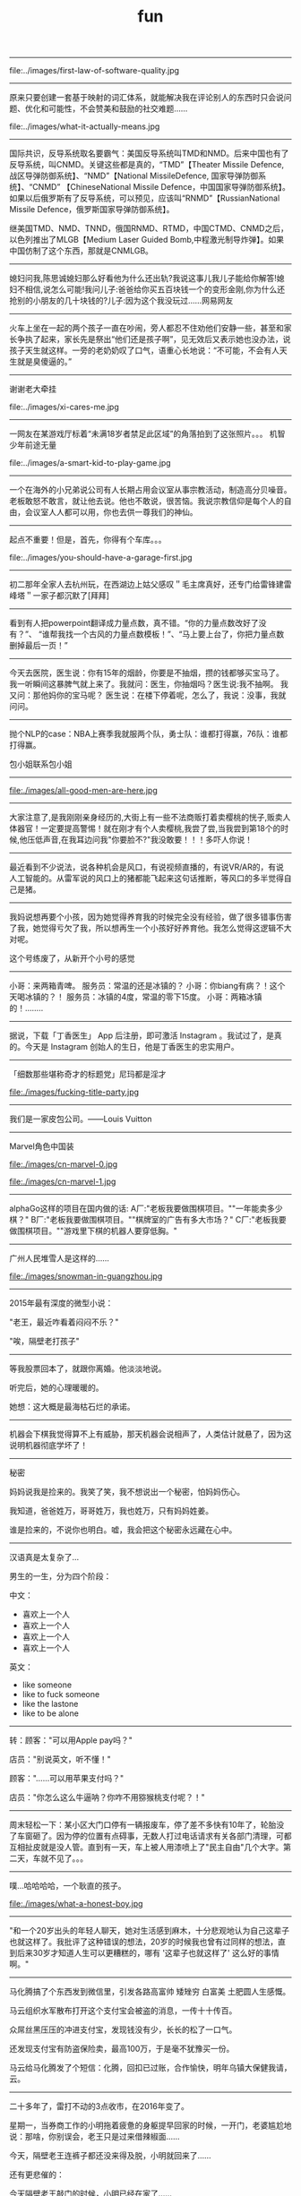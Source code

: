 #+title: fun

-----
file:../images/first-law-of-software-quality.jpg

-----
原来只要创建一套基于映射的词汇体系，就能解决我在评论别人的东西时只会说问题、优化和可能性，不会赞美和鼓励的社交难题……

file:../images/what-it-actually-means.jpg

-----
国际共识，反导系统取名要霸气：美国反导系统叫TMD和NMD。后来中国也有了反导系统，叫CNMD。关键这些都是真的，“TMD”【Theater Missile Defence,战区导弹防御系统】、“NMD”【National MissileDefence, 国家导弹防御系统】、“CNMD” 【ChineseNational Missile Defence，中国国家导弹防御系统】。如果以后俄罗斯有了反导系统，可以预见，应该叫“RNMD”【RussianNational Missile Defence，俄罗斯国家导弹防御系统】。

继美国TMD、NMD、TNND，俄国RNMD、RTMD，中国CTMD、CNMD之后，以色列推出了MLGB【Medium Laser Guided Bomb,中程激光制导炸弹】。如果中国仿制了这个东西，那就是CNMLGB。

-----
媳妇问我,陈思诚媳妇那么好看他为什么还出轨?我说这事儿我儿子能给你解答!媳妇不相信,说怎么可能!我问儿子:爸爸给你买五百块钱一个的变形金刚,你为什么还抢别的小朋友的几十块钱的?儿子:因为这个我没玩过……网易网友

-----
火车上坐在一起的两个孩子一直在吵闹，旁人都忍不住劝他们安静一些，甚至和家长争执了起来，家长先是祭出“他们还是孩子啊”，见无效后又表示她也没办法，说孩子天生就这样。一旁的老奶奶叹了口气，语重心长地说：“不可能，不会有人天生就是臭傻逼的。”

-----
谢谢老大牵挂

file:../images/xi-cares-me.jpg

-----
一网友在某游戏厅标着“未满18岁者禁足此区域”的角落拍到了这张照片。。。 机智少年前途无量

file:../images/a-smart-kid-to-play-game.jpg

-----
一个在海外的小兄弟说公司有人长期占用会议室从事宗教活动，制造高分贝噪音。老板敢怒不敢言，就让他去说。他也不敢说，很苦恼。我说宗教信仰是每个人的自由，会议室人人都可以用，你也去供一尊我们的神仙。

-----
起点不重要！但是，首先，你得有个车库。。。

file:../images/you-should-have-a-garage-first.jpg

-----
初二那年全家人去杭州玩，在西湖边上姑父感叹＂毛主席真好，还专门给雷锋建雷峰塔＂一家子都沉默了[拜拜]

-----
看到有人把powerpoint翻译成力量点数，真不错。“你的力量点数改好了没有？”、 “谁帮我找一个古风的力量点数模板！”、“马上要上台了，你把力量点数删掉最后一页！”

-----
今天去医院，医生说：你有15年的烟龄，你要是不抽烟，攒的钱都够买宝马了。 我一听瞬间这暴脾气就上来了。我就问：医生，你抽烟吗？医生说:我不抽啊。 我又问：那他妈你的宝马呢？ 医生说：在楼下停着呢，怎么了，我说：没事，我就问问。

-----
抛个NLP的case：NBA上赛季我就服两个队，勇士队：谁都打得赢，76队：谁都打得赢。

包小姐联系包小姐

-----
file:./images/all-good-men-are-here.jpg

-----
大家注意了,是我刚刚亲身经历的,大街上有一些不法商贩打着卖樱桃的恍子,贩卖人体器官！一定要提高警惕！就在刚才有个人卖樱桃,我尝了尝,当我尝到第18个的时候,他压低声音,在我耳边问我"你要脸不?"我没敢要！！！多吓人你说！

-----
最近看到不少说法，说各种机会是风口，有说视频直播的，有说VR/AR的，有说人工智能的。从雷军说的风口上的猪都能飞起来这句话推断，等风口的多半觉得自己是猪。

-----
我妈说想再要个小孩，因为她觉得养育我的时候完全没有经验，做了很多错事伤害了我，她觉得亏欠了我，所以想再生一个小孩好好养育他。我怎么觉得这逻辑不大对呢。

这个号练废了，从新开个小号的感觉

-----
小哥：来两箱青啤。
服务员：常温的还是冰镇的？
小哥：你biang有病？！这个天喝冰镇的？！
服务员：冰镇的4度，常温的零下15度。
小哥：两箱冰镇的！........

-----
据说，下载「丁香医生」 App 后注册，即可激活 Instagram 。我试过了，是真的。今天是 Instagram 创始人的生日，他是丁香医生的忠实用户。

-----
「细数那些堪称奇才的标题党」尼玛都是淫才

file:./images/fucking-title-party.jpg

-----
我们是一家皮包公司。——Louis Vuitton

-----
Marvel角色中国装

file:./images/cn-marvel-0.jpg

file:./images/cn-marvel-1.jpg

-----
alphaGo这样的项目在国内做的话: A厂:"老板我要做围棋项目。""一年能卖多少棋？" B厂:"老板我要做围棋项目。""棋牌室的广告有多大市场？" C厂:"老板我要做围棋项目。""游戏里下棋的机器人要穿低胸。"

-----
广州人民堆雪人是这样的……

file:./images/snowman-in-guangzhou.jpg

-----
2015年最有深度的微型小说：

"老王，最近咋看着闷闷不乐？"

"唉，隔壁老打孩子"

-----
等我股票回本了，就跟你离婚。他淡淡地说。

听完后，她的心理暖暖的。

她想：这大概是最海枯石烂的承诺。

-----
机器会下棋我觉得算不上有威胁，那天机器会说相声了，人类估计就悬了，因为这说明机器彻底学坏了！

-----
秘密

妈妈说我是捡来的。我笑了笑，我不想说出一个秘密，怕妈妈伤心。

我知道，爸爸姓万，哥哥姓万，我也姓万，只有妈妈姓姜。

谁是捡来的，不说你也明白。嘘，我会把这个秘密永远藏在心中。

-----
汉语真是太复杂了…

男生的一生，分为四个阶段：

中文：
- 喜欢上一个人
- 喜欢上一个人
- 喜欢上一个人
- 喜欢上一个人

英文：
- like someone
- like to fuck someone
- like the lastone
- like to be alone

-----
转：顾客："可以用Apple pay吗？"

店员："别说英文，听不懂！"

顾客："……可以用苹果支付吗？"

店员："你怎么这么牛逼呐？你咋不用猕猴桃支付呢？！"

-----
周末轻松一下：某小区大门口停有一辆报废车，停了差不多快有10年了，轮胎没了车窗砸了。因为停的位置有点碍事，无数人打过电话请求有关各部门清理，可都互相扯皮就是没人管。直到有一天，车上被人用漆喷上了"民主自由"几个大字。第二天，车就不见了。。。

-----
噗...哈哈哈哈，一个耿直的孩子。

file:./images/what-a-honest-boy.jpg

-----
"和一个20岁出头的年轻人聊天，她对生活感到麻木，十分悲观地认为自己这辈子也就这样了。我批评了这种错误的想法，20岁的时候我也曾有过同样的想法，直到后来30岁才知道人生可以更糟糕的，哪有 '这辈子也就这样了' 这么好的事情啊。"

-----
马化腾搞了个东西发到微信里，引发各路高富帅 矮矬穷 白富美 土肥圆人生感慨。

马云组织水军散布打开这个支付宝会被盗的消息，一传十十传百。

众屌丝黑压压的冲进支付宝，发现钱没有少，长长的松了一口气。

还发现支付宝有防盗保险卖，最高100万，于是毫不犹豫买一份。

马云给马化腾发了个短信：化腾，回扣已过账，合作愉快，明年乌镇大保健我请，云。

-----
二十多年了，雷打不动的3点收市，在2016年变了。

星期一，当券商工作的小明拖着疲惫的身躯提早回家的时候，一开门，老婆尴尬地说：那啥，你别误会，老王只是过来借辣椒面……

今天，隔壁老王连裤子都还没来得及脱，小明就回来了……

还有更悲催的：

今天隔壁老王敲门的时候，小明已经在家了……

-----

孩子们强烈要求期末考试加入熔断机制。

当一道题目有5%的考生不会做的时候，考试熔断暂停一个小时，大家一起冷静下来思考。

要是考试重新开考以后发现有7%的考生不会做，考试直接熔断结束，监考老师提前下班，每人都有一个保底60分，这样还能止损不至于太惨...

-----
共产主义在新时代的宣传图册

file:./images/about-communism-0.jpg file:./images/about-communism-1.jpg file:./images/about-communism-2.jpg

file:./images/about-communism-3.jpg file:./images/about-communism-4.jpg file:./images/about-communism-5.jpg

file:./images/about-communism-6.jpg file:./images/about-communism-7.jpg file:./images/about-communism-8.jpg

-----
学校竟然把我一万元奖学金发到饭卡里去了，谁踏马要吃一万块钱食堂啊。

-----
据说是潘家园儿刚现身的尖儿货，诸君瞧准了别打眼。

file:./images/buddha-of-star-wars-0.jpg file:./images/buddha-of-star-wars-1.jpg file:./images/buddha-of-star-wars-2.jpg

-----
以前猜测说澳大利亚企业中使用的机器学习模型最多就是决策树，今天发现可能连决策树都没用："我们从模型中发现了一个有趣的事实，我们的优质客户大多出生于1970年1月1日。"

-----
file:./images/im-about-to-out.jpg

-----
运钞车一般有固定线路，一般配4名人员，一司机，一车长，俩护送带散弹枪，前2发为空弹，第三发为实弹，几乎都是保安公司的，胆比较小也没多少培训。运送银行网点一般为7到20个不等，银行现金量：小银行50到100万，大行现金多。快到中秋节了，我就不送月饼了，希望这条微博能改变你的命运！祝你们成功！

-----
【千分之三毫米的"鬼斧神工"】千分之三毫米，头发丝的1/25，这是数控机床都很难达到的精度。31岁钳工方文墨，一个体重200斤、身高1.88米的大块头，十年一日，每日苦练四小时，一年练坏200把锉刀，硬是锻出一双"神手"，纯凭手感打磨歼15、飞鲨战机核心部件，赞 [[http://t.cn/RyO6k1o][视频]]

我邻居，计算所的老专家，十年前上我家帮忙修过电脑。他看了一眼便说，"操作系统没了，有安装盘吗？"见我没有便用他的诺基亚8250连接机箱，然后开始按键。他手速极快但我还是看出只用了0和1两个键。看久了我开始打瞌睡，醒过来发现Win XP正在启动。"做个ghost吧，免得下次还得编"

-----
化学书17页拉瓦锡原图如下！

file:./images/lavasi-in-book.jpg file:./images/lavasi-in-real.jpg

-----
有个博导，在实验室门口挂牌，上面写着："追逐梦想，不勇敢试一试，你怎么知道自己不适合读博？"于是，他每年招到许多廉价又玩命儿工作的少年们，不行的就让他博转硕，好用的就让他延毕。这个故事告诉我们，科研需要智商，不要轻易上当。

-----
话说概率论里表示某个随机变量X的 "数学期望" 的常用符号是E(X)，其中E是英语里expectation的首字母大写。我的意大利教授竟然用的是P(X)，因为意大利语的 "期望" 一词是 previsione，这样就跟表示概率的字母P冲突了，而且跟我所有的概率书都不一样。我今天直到课快上完才意识到这点……

-----
[[http://www.zhihu.com/question/21044841/answer/17004365?from=timeline&isappinstalled=0][如何优雅地毁掉一个qq？ ]]

1.签名改成「恏蔂，感觉囨会洅爱了」之类的，一定要用火星文，昵称也要火星文

2.头像包括相册上传几张杀马特自拍，最好自己加上几个词或者让人看不懂的几句话，例如「说走就走的旅行」「殇」之类的，用夸张的滤镜调一下也行

3.QQ空间不定时发表说说，内容示例如下
#+BEGIN_QUOTE
《给你的、我再也给不了第二个人这么多》
《你爱上了别人。告诉我、即使心很痛》
《永远也不放手，因为我爱你》
《因为你的不在乎，让我学会了冷漠》
《我放弃你！因为你的不珍惜》
《你不是我的空气，为何没有了你，我会窒息》
《亲爱的，我的眼泪不多，请不要我再为你流泪好吗？》
#+END_QUOTE
仅供参考

4.QQ空间不定时转载日志，内容示例如下
#+BEGIN_QUOTE
《他们说，这样的女孩比较真》
《要珍惜胸前有痣的女孩》
《要珍惜脖子后面有痣的女孩》
《有一种女孩，注定被剩下》
《听说喜欢绿色的人都很坚强》
《做完这些，你们永远不分手》
《恋人做这X件事就不会分手》
《恋人一定要一起做的X件事》
《恋人绝对不可以做的X件事》
《这样的女孩你伤不起（伤不得）》
《做一个内心强大的女子，冷暖自知》
《做一个知性的女子，冷暖自知》
《做一个物质和精神都强大的女子》
《坚强的女子，会在阳光下，站成一棵树》
《原谅我就是这样的女子》
《请做这样的女生》
《请不要伤害那些外表开心的人（表面上微笑的人）》
《我有的时候真的想停下来抱一抱我自己》
《可不可以有一个人可以看出我的故作坚强（软弱）》
《可不可以有一个人可以看出我的逞强，可以保护我的脆弱》
《请别爱上XX座女孩》
《其实你看到的都是假象……十二星座之请别相信她（准到哭了）》
《星座之间的微妙关系》
《十二星座流泪的原因》
《十二星座爆发前的征兆》
《十二星座的不敢爱》
《十二星座的女子》
《是什么爱情誓言感动了十二星座》
《句句美得让人心碎》
《读起来微微心疼的句子（看到哪一句你哭了）》
《看到第X句我哭了》
《下面的话，读到哪句心痛了》
《总有XXX让你无法阻挡（泪流满面、黯然神伤……）》
《你，有没有这样的时候？突然很想哭，却难过得哭不出来》
《看第一条心已下沉，看了第X条泪已夺眶》
《读到第一句话我的眼睛就发涩了（就心痛了、泪流满面了……）》
《我不说话，只是怕话一出口就泪流满面（看完我就哭了……）》
《心疼了自己，却无能为力》
《有些话，一说出口，便泪流满面》
《英语老师不想让你知道的网站》
《英语四级秘密、绝密资料，不要告诉太多人》
《新东方老师不想让你知道的100个句型》
《发型师不想让你知道的秘密》
《那些XXX之后才懂得的事》
《孤独久了……》
《杜拉拉（亦舒、张小娴、张爱玲……）送给女孩的X句话》
《想开，看开，放开，人生就会好起来》
《不能在一起就不能在一起吧，也许一辈子也没那么长》
《你可以不长大，但你要牢记X句话》
《你可以不漂亮，但是这些是你必须学会的》
《你不可不知的XXX》
《你一定不知道的XXX》
《XXX都不懂的XXX》
《XXX的同学（朋友XXX）注意了》
#+END_QUOTE
摘自网上，仅供参考

同样是祖国的花朵，穷孩子却穿不起QQ秀，买不起欢乐豆，甚至充不起会员。春节将至，请让我们帮助这个孩子，让他能穿上好看的衣服，玩得起游戏~每个人请帮QQ帐号985786354的小朋友充值10QB，献上一份爱心，让世界充满爱。好人一生平安，世界因你而美丽！

气愤！把何老师都快气哭了，6月31号是何炅的生日，可是韩国主持人说何炅没有粉丝，没人送祝福。何炅就跟韩国人打个赌：如果这个说说在6月31号转不到20万，何炅不当主持了,转到200万.那几个韩国主持就要道歉.合同已签好了，喜欢看何老师主持快乐大本营的一定要转发！不为别的，就只为我们中国人争口气。

【爱心接力】天天向上节目主持人 矢野浩二 因在节目中说"钓鱼岛是中国的"而被日本 右 翼 分 子 视为 国 贼，在9月25日晚20点，被右 翼 分 子 下毒害死，享年38岁。看到的都转发一下，祝福浩二在天堂能够幸福。不转不是中国人

-----

file:./images/chances-of-a-man-winning-an-argument.jpg

-----
一个广场舞大妈曾告诉我，如果她跳的足够快，她的孤独就追不上她；一位拾荒大叔曾经告诉我，如果他翻垃圾翻得足够仔细，便能找回丢失的自己；一位环卫工阿姨曾经告诉我，她每天都扫这两条街，七年了，都没扫干净心中的瑕疵；一位碰瓷的大爷曾经告诉我，只要他演的够逼真，就能骗过匆匆流逝的时光。

-----
有蚊香没支架，那你有指甲钳吗？

file:./images/how-to-use-fly-driver.jpg

-----
陈佩斯的哥哥叫陈布达，因为他们的爸爸第一次出国演出是去了布达佩斯。#应该很多人都知道这个吧

我在某论坛看过一个段子，说陈佩斯有一次碰到一个叫李布达的人，也有个弟弟。陈佩斯特别惊喜，说莫非你弟弟叫李佩斯？李布达回答：不，叫李拉宫。

-----
英国《The Economist》杂志说在北京生活一天相当于吸 40 支烟。中国《The Beijinger》杂志辟谣说美国医生早就指出在北京生活一天相当于吸 1/6 支烟。

-----
据说，该图说明的是创始人股份被多轮稀释以后...

file:./images/after-dilution.jpg

-----
早上雅虎公司预告CEO梅耶尔今天有重大事情宣布，市场期待处于困境中的雅虎有新举措。刚才，梅耶尔宣布：她已经怀孕，并且很可能是一对双胞胎女儿。也是好消息。

-----

file:./images/how-similar-0.jpg

-----
这股民是真的操碎了心啊：有股民对阅兵仪式进行认真解读，推测国家决策意图: "最开始空军出场，然后人民群众艰苦做反弹，接着国外做空势力出场，紧接着国家队救市，最后空军大规模出动，国家队放鸽子

-----
"同志们，八年抗战开始了，要做好持久战准备"

file:./images/hang-on-for-another-year.jpg

-----
在当当上，最高法院已统一变成**法院。新广告法就这样以出人意料的方式影响了我。

-----
刚到北京的时候，有朋友给安排了一个相亲。对方是个北方姑娘。我跟她说，中国人劝酒的习俗，是一种看对方笑话为目的，伤害对方身体为副作用，且杀敌一万自损三千的恶趣味。她说：不对！我问为什么不对。她说：说不好，反正就是不对！我觉得这人不讲理，就没再联络了。

-----
《愚公移山》 智叟：你在干嘛？ 愚公：我在移山啊！ 智叟：移山？你能移完吗！ 愚公：我移不完，我还有儿子移，我儿子移不完还有孙子移，我孙子移不完我还有重孙子移…… 智叟：你有女朋友吗？ 愚公：……不挖了！

-----
真实逗比新闻：1，上海一男子造谣自己因造谣而被拘留15日而被拘留15日。 2，美术馆反法西斯胜利70周年画展因庆祝反法西斯胜利70周年活动而暂停。 3，俄罗斯一票否决了乌克兰提出的取消俄罗斯一票否决权的安理会提案。

-----
意外阅兵悖论：政府宣布9月份要阅兵，但日期将是完全出人意料的。群众推测道：这说明不可能是9月30日，否则到了9月29日晚上就能猜到，不算出人意料。因此阅兵只能在9月1日到9月29日之间，但同理又可排除9月29日，依此类推……最终群众很放心地认为不会有阅兵。但完全出人意料的是，9月3日举行了阅兵！

-----
昨天去爬山，在一山崖下的石缝中，看到一本发黄的、脏兮兮的薄书，封皮已破损，但隐约可见"九阳"二字。心中不禁狂喜，这绝迹江湖多年的《九阳真经》终于让我发现。用木棍将其小心翼翼掏出后，怕附近游客和村民察觉，一把揣入怀中，坐在车里一言不发，浮想联翩，任督二脉，刀枪不入……到家后，把秘籍捧出来，怀着忐忑的心情翻看第一页——"九阳豆浆机说明书....

-----
楼下的煎饼摊子o2o了！只接受微信在线交流，现场拒绝讲话，用一个纸箱子把摊子包起来了！就露一个小洞。买煎饼的在微信订好，提出各种要求，下来扫个二维码即可取走煎饼，目前生意炸裂。城管不敢管，以为是高科技产业试点

东头的煎饼摊子对西头的o2o煎饼摊子发起了煎饼DDOS攻击，他们一口气定了200个煎饼不去取。东头的煎饼摊子对西头的o2o煎饼摊子发起了煎饼DNS劫持，他们派了个老太在路口给问路的人指路到路东头

-----
俗话说得好，篮球场上有四大"惹不起"：矮壮篮板怪、高瘦远投王、灵活死胖子、勾手老大爷。

-----
今天媳妇和我吵架，吵到激烈的时侯。我在想一个大男人为什么要和女人一般见识呢？何况是自己的老婆，当时我就跟媳妇道歉，媳妇挺高兴的，

道完歉，她哥也把刀放下了，她弟弟的锹也放下了，她妹妹拽着我头发的手也松开了，她手里的擀面杖也扔地下了，老丈人也把砖头子扔了，丈母娘拿出手机说道:棺材退了吧……

看看，夫妻之间只要多沟通，肯低头，生活还是蛮和谐的，多好！

-----
stay simple, stay naive

file:./images/jzm-I-want-you.jpg

-----
央视炮轰星巴克，我是点头微笑的。但有条微博有意思："买世界上最贵的房子，开世界上最贵的车子，加上涨最快的汽油，吃全世界最不安全的食品，享受一场大病能让大多数家庭破产的医疗，用又贵又慢又恶心的网络……这些你视而不见，却来告诉我一杯一年喝不了五次的咖啡是世界上最贵的咖啡，真有意思！"

-----
最近几年，一直觉得学校里讲的"database"跟工业界里大家用的"database"压根不是一个东西。工业界里很多都是逆教科书的土方法，怎么有效就怎么用。想起一个好玩的：以前问同实验室的同学："你的研究方向是什么"，答曰："不固定。什么好发paper就研究什么。"

-----
抗战时的一天，金将军带着数十人行军。侦察兵报告说，后面有一个营的日本鬼子正寻着足迹追赶。将军听了，心生一计。午饭时，他要求每个人造10个灶坑，坑底点燃树枝木头，周围摆上石头，假装座位，这样共造了500多个灶坑。不多时，鬼子追过来一看，推算出金将军会和了援兵，共4000多人，就不敢再追了。

不一会儿士兵们口渴了，金将军又往前一指：前面有梅林。于是大家口舌生津，流到一个缸里，淹了一个小孩，金将军用石头砸开了大缸救了小孩，小孩拿出两个梨感谢，金将军把大的让给别人吃，自己用小梨砸开了邻居的墙，借着光看起书来……

-----
说到面试之后大家给人打分，4分是if you don't hire him I'm going to quit my job 1分是if you hire him I'm going to quit my job。好奇中间俩是什么，老板说：3分是whatever 2分是what the fuck 最后一致2分结束了.

-----
世界上最勇敢的男人——里奥·费迪南德

file:./images/the-bravest-man.jpg

评论: 卡洛斯很明显感受到了侮辱！本来想射门的，现在临时改变注意！……

-----
Linus在LKML最常见的发言就两类：你的code很屎我不会merge对了你还是个傻逼，你的code很屎但是我看在谁谁的面上勉强收了不过你还是个傻逼。

-----
俩人搞对象，山上骑马，男人为表忠心骑着马来到了悬崖边， 回头对着心爱的女人说："我最后问你一句，你到底能不能嫁给我，如果你不嫁给我，我活着也没什么意思，我就从这个山崖跳下去"， 女人被感动了，对着男人大喊一声"嫁！"， 马嗷的一声从山崖冲了下去……享年28

-----
前段时间高考报考志愿，很多家长托人问我要不要让孩子报考计算机，作为一个业内人士，我觉得这不能一概而论，要辩证的看这个问题，视孩子具体情况而定。比如说，如果是亲生的，就尽量不要。

-----
有一个乞丐，在菜市场乞讨，他把给他钱的人的住址都记了下来。过了几个小时，一辆宾利停他前面，他上了车挨家挨户的还钱，而且是十倍的还，给他一块的他还十块。第二天，他又来了，满市场的人都给他大钞。那乞丐拿到了七八千。后来那乞丐自己走了，没给任何人钱。《论中国股市的现状》

-----
中山出现村民多次投诉港口镇邮政局大楼基站，逼迫运营商关闭基站。 距离太近，担心辐射，居民就一直投诉，逼迫运营商关闭基站；距离太远，手机信号不好，也会一直投诉，不少人还会上网买放大器，来增强手机信号。而私装放大器会给运营商网络带来严重的干扰，影响更多用户正常使用手机。 哈哈哈哈

-----
牛魔王：贤弟，你看我牛逼不？悟空：不看！

-----
今天跟大姐撸串，我给大姐讲了个我刚看来的老好笑的笑话，我说："大姐，孙悟空三打白骨精里有几个白骨精？"大姐说："一个。"我说"不是。"大姐问："几个？"我说："三十六个啊，一打十二个，三打三十六个，哈哈哈。"大姐说："哦。"

-----
什么叫宽容？

小明放学拿考卷给老爸看。
老爸:"数学0分？！"
小明点点头。
老爸:"语文1分？！！"
小明无语。
空气仿佛凝结。小明感到一场腥风血雨就要洒落在自己身上。他内心挣扎着，战栗不安等待世界末日的到来...
老爸:"小明啊，你 ... 有点偏科呀！

-----
刚看完速激7，回家路上一路兴奋，前方不远处一辆宝马，超它！ 又遇一辆卡宴，超它！ 路虎！超！ 劳斯莱斯！超！ 宾利继续超！ 迈巴赫！不犹豫，超！超！超！ 没办法 就是有速度就是有激情……………后来交警过来叫住我问道："前面堵车呢！你骑着个破自行车拼命的往前挤啥呀？刮哪个车你能赔起啊…"

-----
还是自己努力吧

file:./images/better-to-work-hard-and-on-my-own.jpg

-----
file:./images/someone-saying-im-handsome-at-back.jpg

-----
06年自主招生语文还有一道题，是写一个四字短语，每个字的偏旁部首都一样，要求每个字都不能重复。我第一反应是魑魅魍魉，可惜一个字都不会写。憋了很久之后写了一个"玩玻璃球"……江河湖海琴瑟琵琶波涛汹涌宜家宜室那么多词……我当时一定是走火入魔憋了一个玩玻璃球。当时觉得北大不可能要我了……

玩玻璃球,涂润滑油,膀胱肿胀,痔疮疼痛,没法洗澡

-----
之前邮寄东西经常被摔的不能看，后来想了个办法，给别人送瓷器时都会在箱子每一面上用粗体字写上"开光法器，镇物在内，永世压制，不得启封"几个字，再画几个郑重其事的符，这样的包裹送出去，通常都是完好无损的一路到朋友手中……一朋友反馈说快递师傅电话里带着哭腔问箱子磨穿了一点怎么办……

-----
#+BEGIN_QUOTE
媳妇：老公，我把人家车刮了！
老公：一天尽给我找些鬼事，啥车啊？
媳妇：不认识，就带个B字。
老公：比亚迪啊，等着我一会就到。
媳妇：老公不是比亚迪！
老公：宝马啊，那你等着，老子去银行取点钱！
媳妇：也不是。
老公：不会是宾利吧，你这个败家的娘们！
这时一个带有磁性的声音接过电话说：兄弟，我这是布加迪威龙
老公：去你妈的，媳妇我不要了，你看着办吧
老婆：是他刮倒我的自行车，我躺地上了，动不了，车主说只能赔我500万，想找你商量来着……
老公：媳妇，在哪里呀，别怕，有老公在，我现在马上过来
#+END_QUOTE

-----
这两年创业各种努力各种焦虑，真是不容易。想想也应该换台新车了，一咬牙一跺脚，趁小长假把车提回来了。有人说人到中年车型太拉风了不好，不管了揪着青春的尾巴也犒赏自己一把。别问我为什么买银色，耐脏。

file:./images/which-is-my-car.jpg

-----
自己叫的大保健，含着泪也要做完。。

file:./images/massage-wtf.jpg

-----
58 和赶集网合并后，两家公司的爬虫和反爬虫部门将就地解散。

-----

浙江一妇女在一家饭店洗碗,年纪有些偏大,同事都叫她洗碗阿姨。她嫌洗碗阿姨不好听，给自己取了个牛气的名字叫：瓷洗太后。 隔壁补车胎的师傅大受启发,也任性了一把,给自己取了个具有国际范的名字：拿破轮。电焊工听说了受到启发，开了个电焊铺，取名：焊武帝， 这天他去隔壁的糖果店炫耀，糖果店老板拉着他看了看自己的店名：糖太宗，电焊工沉默了…… 不远处切糕店的老板跑出来指了指自己的店名：汉糕祖，二人一起沉默…… 这时，一个掏粪工骑着拉粪车从两人面前经过，拉粪车上赫然写着三个大字：擒屎皇……集体沉默…… 偏偏消息传到了安吉境内，有个卖竹凉席的，也让整了个牌子挂在竹席店外：毛竹席！

-----
file:./images/chairman-mao-0.jpg

file:./images/chairman-mao-1.jpg

file:./images/chairman-mao-2.jpg

-----
领导："一群笨蛋！我问你们，行为发生了吗？证据充分吗？现在叫我怎么办？十足的废物！谁踹的门？"一个穿着制服的干部颤抖着往前迈一步，小心翼翼地答，"领导，是我的错，门确实踹早了。但谁能想到，那老头光接吻就那么长时间，要知道，有的人12秒就完事了。""闭嘴！滚！都给我滚！"领导咆哮道。

-----
【据说十年后农村的标语】1.怀上来生出来养起来，就是不能打下来。2.经济搞上去，人口跟上来。3.二胎奖，一胎罚，丁克不育都该抓。4.该生不生，后悔一生。该养不养，老无所养。5.生男生女都一样，不然儿子没对象。6.一人拒绝多生，全村人工受精。7.农村要想富，多生孩子能种树。

-----
小时候生病，妈妈总会泡杯咖啡，说：外国人都喝这的。我一直都比较害怕咖啡，苦涩交加。长大了，我走遍星巴克、上岛，都找不到小时候喝的那个味。直到某天，我喝到了板蓝根……

-----
纽约时报报道： 昨天，中国经济陷入崩溃。有八成以上的中国人不能上班，夜间大量无业游民上街燃烧投掷爆炸物。大量无业游民酗酒赌博，剩下的部分人只能观看电视度日。面对崩溃的末日，中国人只能一家人聚在一起，惶惶不安地守在一起，彻夜不眠地熬到第二天的日出。还有学校全部停课，工业全部停滞，百分之八十的店铺关门，股市全部收盘。而无数年轻人为了几毛几分钱的红包而丧失理性。

-----
亲，听我一句劝吧，放下手机，走出微信红包的世界，读几页自己喜欢的书，出去阳光里走走，要么骑骑自行车，天黑了约几个好久不见的朋友喝喝茶，聊聊天，随便做些什么，一天下来，你就会发现，还是微信抢红包有意思……

-----
瘦小离家胖了回，乡音未改肉成堆。
儿童相见不相识，惊问胖子你是谁？

-----
"哥们儿，我们内蒙喝酒有个规矩。我先介绍一下今天桌上的几个朋友，然后咱们先喝一圈。喝完之后你能说出来他们的名字，就是你认我们这些朋友，我们自己喝一杯。要是你说不出来名字，就是情谊还没到，你自己喝一杯。先从你旁边的噶拉仓巴拉丹扎木苏日丹开始，再往下是乌勒吉德勒格列日图愣巴……"

-----
有个妹子说昨天去看了场电影，叫《丘比特人》， 于是就涌现了一大波高能回复
- 这个手刹不太灵
- 暮光之城管
- 妇产科联盟
- 变形钢筋4
- 泰尼号坦克
- 星巴克的救赎
- 家乐福海盗
- 魂断蓝翔
- 环太平间
- 忠犬洪七公
- 大侦探福尔马林
- 梁山伯与茱丽叶
- 盗墓空间
- 拯救大兵张嘎
- 唐伯虎点蚊香
- 哈尔滨的城堡
- 决战杀马特
- 老爸老妈血泪史
- 钢筋侠
- 阿凡提3D
- 冰棍奇缘
- 人在歹徒
- 仇富者联盟
- 偷奶神爸
- 午夜闹铃
- 上海钢琴师
- 哈利波特与凤凰传奇

-----
《尤达登高观战图》，元代，赵孟頫。

file:./images/yoda-monitoring.jpg

-----
卖家说是唐代官窑,可我总觉得哪不对劲!

这是元青花啊，卖家当成唐代的那确实是价标高了

@林仕鼎:元青花发色偏深蓝，这个颜色纯蓝，而且缠枝牡丹是明代瓷器的普遍纹饰，所以断代的话，我觉得是明。从釉色和款型上看，有正德官窑特征。卖家虽然有点忽悠，但东西很开门，楼主捡到大便宜了。

file:./images/feel-smth-wrong.jpg

-----
快过年了…各位要小心谨慎

file:./images/new-way-to-find-cheating.jpg

-----
今天看到一句很有道理的话：很多人觉得自己活得太累，实际上他们可能只是睡的太晚 ...

-----
那些年老师讲过的话
- 我教了二十几年的书，从没教过你们这样的班级！（手还得来回晃）
- 同学们，我再讲最后一道题就下课（讲完就上课了！）
- 这又是一道送分题
- 这道题我上次就写在黑板这个位置
- 你讲还是我讲，你讲你上来讲
- 这道题肯定不选A，C也很明显，D就不永说了，所以是B了
- 初中老师：这个到高中你们老师会和你们讲的。高中老师：这个你们初中老师应该讲过的。
- 这个题你们自己说我讲没讲过？讲没讲过！
- 没带就是没写

-----
今天开车看见前面路上有十块钱，我立马停下车，上前捡起钱，抬头一看不远处有一交警，没办法我只好把钱拿给交警，我说：警察同志，我捡到10块钱！交警看看我说：还差90！我楞了，急忙解释到：我就捡了10块钱啊！交警说：是，不过你违章停车，罚款100，还差90！我………多么痛的领悟……交完罚款我开车走了，当我向后视镜一看，交警又往地上扔了10块钱…亲们，年底了，交警也有任务啊！

-----
下午，我陪老朋友去现场给儿子买婚房，在办理房子分期付款手续登记时，现场的业务员说：先生您是季付，还是月付？朋友一听就火了，吼叫道：我不是继父，也不是岳父，我是父亲！于是业务员就在申请表格上打钩了：一次性付清。

-----
最讨厌那两匹野马了！一匹叫马云，专骗我老婆钱，一匹叫马化腾，专骗我儿子钱。感觉自己就像弼马温，干大半辈子都养马了！

-----
【岳母与亲妈的区别】 前段去杭州旅行,看到雕像岳母刺字。有个中年男的说："也就是岳母干的出来，亲妈不能干这事！！"一圈游客安静了。

-----
网友说他收到一个这样的生日礼物. 这大喜大悲来得太快了...

file:./images/two-surprises.jpg

-----
我去省图书馆看见两个志愿者需要把还回来的一堆书按顺序入架， 管理员大妈给他们教的时候说："你先在这堆书里拉出一本来，把比它号小的扔到一边，比它大的扔到另一边，然后剩下两堆继续这样整，这样排的快！"

-----
马列·扎克伯格

file:./images/mark-zuckerberg.jpg

-----
工信处女干事每月经过下属科室都要亲口交代24口交换机等技术性器件的安装工作。

-----
便携式多功能键盘，主要适用于毕业论文和年终总结的撰写。

file:./images/ctrl-cv.jpg

-----
对学渣来说题目有三种：会的，看起来会的，不会的
对学霸来说题目有两种：会做的，超纲的
对学神来说题目有两种：会做的，题目出错的


学渣拿到考卷，被扣分了，大骂老师太狠，但是没人理
学霸拿到考卷，被扣分了，找了N久找不出错，又找来几个学霸一起为答案的正确性争得面红耳赤
学神拿到考卷，被扣分了，找到老师，老师马上改正参考答案


学渣面对一道难题，直接翻答案
学霸面对一道难题，翻了翻书感觉超纲了，或者要求过高，果断放弃
学神面对一道难题，说，虽然我不会做，但算出正确答案还是没有问题的


学渣考试做出了一道难题，巴不得召告天下
学霸考试做出了一道难题，会发一个状态，第一句话一定是：这题其实不难
学神考试做出了一道难题，好像什么都没发生过


学渣考前才刷题，只挑简单题做
学霸一直在刷题，成套成套地做
学神从来不刷题，偶尔翻翻书就足够拿满分了


学渣经常在人人、贴吧或者知道上求助
学霸经常和别的学霸约好一起去自习方便讨论问题
学神平时一般不轻易露面


学渣考完试喜欢说好难啊求不挂
学霸考完试喜欢说都不会肯定挂了
学神一般不说话


学渣的成绩分两种：挂了的、差点就挂的
学霸的成绩分两种：上90的、失误了离90还差一点的
学神的成绩分两种：满分的、被老师故意找茬扣了一两分的


学渣答题喜欢搜集各种解题格式
学霸答题只用自己的解题格式
学神答题从不套格式，但他随手写的解答会被别人用作标准格式


学渣常常为公式太难背而烦恼
学霸努力背完所有要用到的公式
学神只背基本公式，其它公式自己推导


学渣喜欢YY这种分析学渣、学霸和学神的区别的文章，然后顺便点一下【赞同】
学霸看完这样的文章会笑一笑，懒得回
学神直接无视

-----
有一个小伙子陪姑娘路过手机店，姑娘看中iPhone6 Plus了，
小伙问她：喜欢吗？
她说：喜欢！
小伙说：喜欢就多看一会吧！
他俩就从白天一直看到了晚上，
姑娘突然问他：为什么我喜欢，你却不给我买呢？
他回：爱你的人不一定是愿意为你花钱的人，而是愿意花时间陪你的人！
姑娘含着眼泪点了点头说：我就喜欢你们做销售的，tmd没钱、装逼，还特能说

-----
APEC = Air Pollution Eventually Controlled. 经典，本世纪最佳缩写。

-----
这是一个悲伤的故事。。

file:./images/i-am-her-bf.jpg

-----
【CCTV被曝：实际成本仅0.1元！】一边是央视广告被爆10秒广告被炒到几亿元，一边是消息爆出中国工业用电一元钱一度。且业界还传出，央视播放一条10秒钟的广告仅耗电不到0.1度，1毛钱的成本卖出上亿元的天价，央视的利润几乎达到100%。有网友直指，成本这么低卖得那么贵，央视根本就是在抢钱。

-----
"扬我国威！Facebook常年歧视中国用户名，屏蔽中国IP访问，终于惹出大事了！中国国务院副总理王歧山把Facebook老板从美国唤到北京，严厉教训！是中国人就转！不要辜负了这个个时代！"——QQ空间热帖

"在我们中国的土地上，就要说中文，才对得起中国人民"，因为中国领导人的一句话，Facebook老板苦学半年中文，到中国接受批评时一句英文都不敢说，全程讲中文。中国人在历史上从来没有如此受到国际尊重！

-----
下面这些杀伤力极强的三字真经，你最反感的是哪个..?

- 用你管
- 哦呵呵
- 那算了
- 无所谓
- 你胖了
- 随便你
- 别烦我
- 无语了
- 不知道
- 我没事
- 你忙吧
- 改天聊

-----
有一次考了98分，学霸100分，以为自己和学霸差距很近了，没想到学霸说:"你考98分是实力只有这么多，我考100分是试卷只有这么多分。"他说的太对，我简直无法反驳。

-----
暴力不能解决一切问题

file:./images/violence-is-not-everything.jpg

-----
谈下iPhone 6 Plus 的使用感受：外观上比5S轻薄了，比想像中好看很多，屏幕明显的大了好多。最直观的提升是运行速度，A8处理器就是快，打开各种app和多任务处理时非常流畅。其他功能还没来得及看，因为站我前面玩手机那人已经下车了！

-----
一个优秀的台风应该是这样的：来势凶猛，全巿停课停上班。掉转风向，擦肩而过。环流影响，危害减弱。下雨交差，皆大欢喜。领导防风有功，市民没有损失，学生家里休息。如果能够忽然放慢脚步，让全市多停一天班，那么不仅是优秀的台风，简直是卓越的台风了。

-----
有个 QA 工程师去酒吧。点了 1 杯啤酒。点了 0 杯啤酒。点了 999,999,999 杯啤酒。点了一只蜥蜴。点了 -1 杯啤酒。点了一个 sfdeljknesv。

-----
有一哥们，对他媳妇说："媳妇，我算命了，算命的说我135岁的时候有个坎！"
他媳妇冷冷地说："咋地，坟让人给刨了啊？"

-----
有一同学上课突然想放屁，而且肯定是响屁。然后她想到了一个绝妙好主意，放屁的时候猛拍巴掌来借此掩饰一下。
于是乎她猛然一拍巴掌，全班都回过头来看她，然后她放了一个响屁……

-----
"只要你迈出我们之间的第一步，
剩下的九十九步由我来走完。"
"你他妈能闭嘴好好下棋么？"

-----
有个卖矛和盾的楚国人夸他的盾说：我的盾坚固无比，任何锋利的东西都穿不透它。
又夸耀自己的矛说：我的矛锋利极了，什么坚固的东西都能刺穿。
路人问他：用您的矛来刺你的盾，结果会怎么样呢？
那人不知道怎么回答就走到路人跟前一矛将其扎死，说到：就他妈你话多。

-----
女儿离家上大学时，把心爱的小盆栽和金鱼留下来让我照顾。
但她放心不下，因为我这个做妈妈的粗心大意是出了名的。
结果花草枯萎了，我把这件事告诉了她。
一天她打电话回来，我很惭愧地告诉她金鱼也死了。
她沉默许久，然后轻轻地问道：那爸爸还好吗……

-----
正在期末考试中，这时候广播响了：
同学们请注意，同学们请注意，卷子上有错误。
请大家看第4页的第9大题的第2小题。
李雷正以50公里每小时的速度走路，走了100公里用了几个小时？
请大家把李雷改成韩梅梅，谢谢。

-----
下午上英语课。
有个同学举手说：老师，我想上厕所。
老师说：那你就想吧。
（那你就想吧……那你就想吧……）

-----
在学校，我打篮球年级第一，饭量无人能比，打架我站出来没人敢叫板，运动也是强项，全身健壮的肌肉，无数人我都不放在眼里。
但是，为什么像我这么优秀的女生，竟然没有男生喜欢我，现在的男生都瞎眼了吗？

-----
记得有次考试吧，某位少年老成的同学借上厕所的时间，假装是巡考的老师上别的考场转了一圈，把答案都看回来了。

-----
记得上初中，中午午休的时候，我和哥们躲在厕所里抽烟。
听见外面有人来，哥们猛吸一口，就把烟甩了。
进来的是教导主任，他看见我们靠着窗户，便问：你们在干嘛呢
我慌了，转头看向哥们。他的表情我至今难忘。只见他鼻孔里冒着好多白烟，然后说到：我在生气。

-----
其实东北姑娘是最有礼貌的，她们做任何事都会寻求你的意见。例如：
我削你，你信不？
分分钟砍死你，知道不？

-----
小卖部老板：听过这样一个传说吗？如果易拉罐的拉环拉断了却没能打开饮料，那就说明这个拉环是上天选中的，当做戒指戴手上能带来好运气。
我：所以老板你是一定不会给我换一瓶了是吗？
小卖部老板：是。

-----
在房间里背古文，麻麻走进来：宝贝儿，背什么呢？
我说：古文。
老妈果断给我一巴掌：小兔崽子长能耐了，叫谁滚呢！

-----
昨天去饭店吃饭，夹起一块猪肉发现上面好多毛，心想现在的饭店真不像话毛都不弄干净。
于是很认真的一根一根地拔，等弄得很干净之后放进嘴里。。
妈的，是块姜。

-----
晚上在家唱歌，正飙到高音时邻居来敲门。门一开他就竖起来大拇指："刚才高音是你唱的吧，真好听。"
我谦虚地摆摆手，"不好听不好听。"
他一拳打我脸上，"知道不好听你他妈的还唱！"

-----
老师上课突然指着我说："把你旁边的叫醒起来解答黑板上这道题。"
可是我旁边两个人都在睡觉，这种情况应该叫醒跟我关系不太好的那个吧。
于是我一巴掌拍醒了来听公开课的校长。
我他妈太机智了！

-----
"小伙子，红旗广场怎么走？"
又一次被人叫住问路，换作是以前，我定会指一条相反的方向告诉他，然后沾沾自喜地感觉自己整蛊到人了。
但是现在我没有，也许是已经过了幼稚的年纪，我耐心地告诉他："前面过两个红绿灯，第二个十字路口左转，再走50米会看到一个步行街。那条街上人多，你问问他们怎么走。"

-----
我看她睡了，想起网上流传的馊主意，啪啪扇了她两巴掌。
她惊恐地睁开眼睛，我赶紧抱住她说：宝贝你做噩梦了吗？别怕一切有我。
她忍了一会儿说：刚才我只是闭着眼睛想事情，没有睡着。。。

-----
去逛公园，想玩前面那个秋千，于是我走过去跟正在玩着的那个小朋友商量。
我说：小朋友，你一个人吗
小朋友看着我点点头
于是我笑着对他说：那让给我玩，不然打死你。

-----
外面下着暴雨
"雨伞给你，你打着，别感冒了。"
"那你呢？"
"我打车。

-----
Q：怎样跟一个不认识但一眼就喜欢上的女生搭讪呢？
A：走过去直接躺地上：同学，你男朋友掉了

Q：发现我喜欢的女孩子会抽烟，该不该继续追呢？
A：别追了，别追了。真想追的，她吃鼻屎你也会想追的，根本停不下来

Q：读一百本书和健身练六块腹肌相比，哪个对于找漂亮的女朋友更有帮助？
A：还是练腹肌吧。能提出这问题的，估计不适合读书。

Q：2013年的应届毕业生有699万，面对这种局势，应届本科生应该选择读研还是就业？
A：请思考：据说现在男女比例二比一，我该交往男生还是女生？

Q：文科女生一心想找程序员男朋友，身边有不少优秀帅气的追，却完全不想理会，家人朋友都无法理解我，怎么办？
A：我接触过的妹子不多，你们不要骗我。

Q：我喜欢的女孩的朋友侧面问我对她是否有意思，但是她又在场，我应该咋回答呢？
A：别吭声，把脸憋红（记得回头请她朋友吃饭）

Q：约妹子看电影时对影片的选择有分歧，该怎么办？
A：居然有分歧，看来你确实想看电影……

Q：喜欢的女生背后有七八个备胎，怎么破？
A：那只能说明你喜欢的那个女生是辆破车，好车哪需要那么多备胎

Q：已经有女朋友了，但又遇到更喜欢的对象？
A：日版《白夜行》里给了另一个答案：之所以会喜欢上第二个，就是因为第一个给了你安定的感觉。

Q：已经有女朋友了，但遇到了一个相互喜欢的女生，比现在的女朋友漂亮、有钱、温柔，应该怎么办？
A：想起一句话：不要相信在野党，执政之后都一样。

Q：女朋友说XX好帅的时候，怎么往下接话茬？
A："那又怎样，女朋友又没我的漂亮。"

Q：女朋友总觉得别人的男朋友好，我该怎么办？
A：成为别人的男朋友。

Q：如何优雅地跟女朋友吵架？
A：吵赢了的都单身了……

Q：为什么男女朋友一吵架，往往女生站着不动？
A：通常牛逼的大招，在吟唱时都是不能动的

Q：哪些情况下女生会不理男生？
A：任何情况下。

Q：男朋友被我气得很可怜，怎样哄他？
A：多半是装的，揍一顿就好了。

Q：有哪些毕业论文的致谢部分让你印象深刻？
A：去年答辩时看到一个致谢："最后，要感谢我的女朋友，在我22年的生命中始终没有出现过，让我得以专心于学术，顺利完成本科论文。"

Q：一个82年的已婚男人勾搭一个92年的女大学生，说自己要离婚，要和这大学生在一起，是出于什么心理？
A：姬无命是这么告诉郭芙蓉的："下回出招之前，用不着先喊。"你他妈倒是离给我看看啊！

Q：为什么很多人回答情感类问题建议别人分手？
A：因为省事儿。就像面对电脑问题，我们时常会说"你重启一下试试"，或者"你重装一下系统"一样……

Q：拒绝了我的人偶尔来我空间看一看，是抱着什么样的心态来看？是想看看有没有交往的可能吗？还是我想太多了？
A：据说，有的虐杀型连环杀手会偶尔回到现场，回味当初折磨受害人的经过。

Q：遇到了之前的女神勾引我该怎么办？
喜欢她，追了她快3年，被拒绝十多次，一直以来，对方对我可以说完全不假辞色。请吃不去，礼物不收，随手发卡。然后就在最近，对方前天一夜之间忽然大转变，居然主动约起我来，说说笑笑加撒娇，还对其他人说，我一直等着她，让她觉得很幸福。我幸福得要晕了……发到网上求祝福……
A：大家最靠谱的回复是："拖半年，肚子没大再说。"

﻿﻿Q：能否说家境越好的人越愿意努力向上，而家境一般的人反而会安于平凡？
A：《银魂》里的一句话："和你们这些少爷不同，我们光是活着就竭尽全力了。"

-----
[[file:./images/why-kids-need-pet.jpg][这组图告诉你为什么孩子需要宠物～]]

-----
记者：您获过国家一级的奖么？陈佩斯：没有。记者：无论是小品，或者喜剧话剧？陈佩斯：没有，都没有，我是一个非常干净的人……

-----
巴西已经不是四年前的巴西！ 德国也不是昔日的德国！ 真正的足球强队应该是非常稳定的！ 放眼国际足坛，能做到这一点的 只有中国队！ 今天的中国队还是当年的中国队！ 纵观世界，没有一支球队， 能像中国队如此稳定！中国足球队，专注输球30年！ 一直被模仿，从未被超越

-----
说fu〜〜吹出的是凉气，说ha〜〜吹出的是热气！！谁能告诉我为什么啊啊啊啊！！！

人的口腔和嘴唇构成一个拉瓦尔喷管，根据完全气体等熵流动表可知，出口面积越小温度越低所以fu温度比ha低

-----
imgur上一张小龙虾在水桶里的照片，居然拍出了宇宙科幻大片的感觉……

file:./images/how-lobster-act-big-movie.jpg

-----
在长达84年19届世界杯的历史上，仅有三支国家队战胜过中国队，分别是巴西、土耳其和哥斯达黎加；至今从没有一支球队能在世界杯上赢中国队两次；在过去84年里中国队仅丢9个球；除了巴西，中国队是另一支敢在胸前绣五颗星的球队。知道厉害了吧，以后别再黑中国足球队了..

-----
根据墨菲定律定律：涂奶酪的面包掉地板上一定是奶酪那一面先着地。而常识告诉我们：猫掉地板上一定是爪子先着地。于是把猫和奶酪面包捆在一起……就有了永动机。。。

file:./images/perpetual-motion-machine.gif

-----
看到"脑残" 的英文定义，惊为天文啊— Your brain has two parts: left & right. Your left brain has nothing right, your right brain has nothing left……

-----
知道《那些年》《致青春》《同桌的你》他俩为什么最后都没在一起吗？不是那句什么同龄男孩比女孩晚熟的多；也不是女孩等了十年也没能等到男孩成长。只是因为广电总局有规定:青春校园片可以出现早恋，但不许成功！（详情请参阅2011年《广电总局办公厅关于加强情感故事类管理节目的通知》）。

-----
看到有人被七大姑八大姨逼着生娃，气得要翻脸。翻脸是一个选择，不过也可以这样试试："唉，二表姑，我说实话吧。这些年，咱们这儿的医院我都瞧遍了，上海北京也都去过……我实在是不好意思说这个，才说不想要。你们讲的这些道理，我能不懂么？我能这么不孝吗？我实在是没办法啊，你们还这么逼我……"

然后坐等被推荐老中医？

这太简单了，谁推荐就找谁借钱，就说这些年治病耗尽家财，为了咱家的香火二表姑您不能不管我啊。这类闲亲戚能数落你嘴皮子爽的时候都很积极，来真格儿的跑得比谁都快。借几次钱保证永远不再烦你。

-----
有条消息说"舌尖上的中国"摄制团队进北大，5月6号敬请期待"。然后出现了一条舌尖体评论："智慧的北大人知道，即使一街之隔的两地，孕育出的食物，味道也是截然不同的。凭借对美食本能的直觉，每个周末，北大人都会穿过中关村北大街，来到散布在十九座食堂中的清华园。"

-----
与其花钱请人"拓展"，不如到郊区租个便宜酒店，麻将牌九扑克筛子台球……全摆上，每人发价值500元的筹码，自由组合，随便玩。输光了的就踢毽子跳绳打羽毛球看书看电影去。这种让新员工相互熟悉的效果绝对比"拓展"强。而且这个过程中，人品也很快能暴露出来，HR们在边上观察就行了。

-----
1988年凯文·史派西接受采访时说道：对于生活，我一直只字不提，不是为了故作神秘。而是你了解一个演员本人越少，越有利于让你相信他就是荧幕上的那个角色。观众走进电影院，看一完场我的电影，深信我就是剧情里的那个人。

对于代码，我一直不写作者，不是为了故作神秘。而是你了解一个程序员越少，越有利于让你相信这程序源自一群一丝不苟的天才。客户把我的程序跑起来，水银泄地般的流畅，深信我就是那辆牵引黄金万辆的火车头。

-----
今天坐飞机 旁边一二逼拿了杯七喜加橙汁 然后掏出清洁袋 把饼干全捏碎了倒饮料进去 搅混了对空姐说这是我吐的 空姐让他丢后面洗手间 他说太麻烦我喝了把 然后就喝了几口 半个客舱的旅客没吃下饭

-----
一老哥的情人来京玩儿。老哥决定陪几天，就对他老婆谎称去马来西亚开会，坐的3月8号的马航MH370回北京。现在他和情人在酒店里十多天了，不敢回家, 要疯了，要疯了…他正在通过微信求国内民间高手支招儿。

老婆，我那天上了370航班，有个空乘把我买给你的礼物碰坏了，不但不道歉说话还比较冲，我跟人打起来了被地勤赶下了飞机。本来以为处理完了能赶下个航班回来，谁知道370出事了，我被马警方拘留调查了好久，没收通讯工具。 现在想来真是一阵后怕，是你的礼物救了我。

-----
连WIFI的时候，好像发现了个惊天大秘密呢...

file:./images/funny-wifi2.jpg

-----
机长大人你要冷静一点啊啊啊啊！

file:./images/passenger-tight-belt-please.jpg

-----
今天下班在小区里看到一个熊孩子在放鞭炮。专门往人脚下扔，我走过去很慈爱的问他："小朋友，你的家长呢?"熊孩子一脸熊样的挑衅看我："我一个人出来玩的!靠!"我一听这话就放心了，当场把他收拾了一顿，现在好舒坦。

-----
北京哪儿最适合打架？绝对是西直门！！打输了，出A口，派出所；被打伤，出D口，人民医院；打残了，出C口，残联领证办卡；想打官司，出B口，西城法院。如果不想交手，请约在西直门桥上，丫根本就找不着你。。。

-----
无论你做了11年，21年，51年，101年，无论你的数据多么确凿，结论多么可信，无论你多费劲宣传手机辐射无害 我们用一句老祖宗的话就可以轻易的把你所有努力瞬间击的粉碎，这句话叫："宁可信其有"...这句话还可以用在对所有科学辟谣

老祖宗留下了好多抬杠用的智慧

-----
几年前，一好友吐槽说：在xx会议被我拒的那篇巨傻的文章竟然中了xxx的best paper，没天理阿！前几天，老板说，不要怕paper被拒，想几年前我一paper在xx被拒，转投xxx，结果拿了best paper！。。。我沉默了良久，老板以为我懂了。。。

-----
就在刚刚，看到一潮男穿着两边不同颜色的短裤在地铁座位上玩手机，地铁到站冲上来一大妈低头抢座位，一边喊"麻烦两位让开个位"一边掰开潮男的双腿坐了下去。

-----
笑死了！！！今年看见的最正能量的一句话：当上海的法官们想拼命甩掉＂嫖客＂身份的时候，李双江梦鸽夫妇在竭力为孩子争取一个＂嫖客＂的名份! 所以：人活着要知足！引自微信

-----
【学生间兴起炫富新形式：比比谁敢扶老人】Ipad、Iphone越来越平民化，导致多地富二代学生抱怨难以炫富。然而，近来在浙江某中学，"扶老人"成为新一代炫富杀手锏，"我有钱，我敢扶"已是公认土豪标签。其中，初三的李龙因一月内连扶18位老人，赔款173万，公认为全校首富，众多女生疯狂追逐。

-----
一老头骑车不小心撞了停在路边的宝马，撞完以后骑车要走。宝马司机下车就骂，老东西，你瞎了，撞了我还就跑？老头转过头说:小伙子，你要这么说，我可就躺下了！宝马司机说，叔，我跟您闹着玩呢，慢走啊!

-----
自杀兔 [[file:./images/rabbit-about-to-suicide.jpg][各种死法]]

-----
一个朋友在网上看了一段文字，大概意思就是：年轻时候总要做点老了都会热泪盈眶的事。然后，他狠心花2400买了部单车，准备骑行西 藏。第二天就看他热泪盈眶了，吃宵夜的时候单车被偷了！

-----
这才是父子装啊。。。

file:./images/true-papa-baby-clothes.jpg

-----
CCAV记者在疾行的列车上采访：这位乘客，您买到火车票了吗？乘客甲：买到了！旁边这位呢？乘客乙：买到了。记者随机采访了十几个人，高兴地发现大家都买到了回家的火车票。

-----
死神："我连载11年了哟。 "火影忍者："这算什么，我可是连载13年了。"海贼王："我连载15年了，也不知道什么时候完结。"名侦探柯南："论资历，你还是差我那么一点，我连载18年了。" 新闻联播微微一笑："呵呵。"

-----
新兵连时，任何时候点到名都要大声喊到……有次班长点名，我答到，班长说我声音太小。罚我对着围墙大喊100遍。"到，到，到"还没50遍呢，围墙突然倒了，给哥吓尿了不说，还进来一个货车屁股，紧接着就听到围墙外一个声音在怒吼"谁TMD瞎指挥！＂

-----
这不是希腊神殿废墟，这只是年久未清的电脑主板。。。

file:./images/motherboard-and-ancient-greece.jpg

-----
敲代码是一种职业，往高端了说叫做工程狮，往低调说叫做程序猿。他们常说：只要有需求，就会有办法。这是一种怎样的精神？这是一种国际主义精神，是一种毫不利己，专门利人的奉献精神！这是一群高尚的人，一群纯粹的人，一群有道德的人，一群脱离了低级趣味的人，一群有益于人民的人

-----
例如在古惑仔《只手遮天》里，林神父在球场上挺身而出直面乌鸦，一声令下杀出了几十个手持菜刀拖把的邻居，说出了他那经典台词"我传道二十多年，叫大家信耶稣大家不一定会，但是让大家砍人他们一定会照办的。" 那么就拿这个场景定格。《读者》一定是"牧师见义勇为背后的哲理小故事"，《知音》一定是"浓浓的大爱啊为那般，俊雅牧师为失足少年撑起一片天"，法制版一定是"管制刀具何时禁？和平街区惊现24把砍刀"，而地铁上的街头小报一定是"禽兽神父露出真正獠牙 一声令下欲血洗东兴"。

-----
file:./images/fuck-papa-where-are-we-going.jpg

-----
小时候。被学姐骗，看一本道就能上一本。看东京热就能上东京大学。看加勒比就能当上海盗。到现在，才知道。她只是想让我上她。唉。

-----
亲自买包子，亲自品尝…然后亲自上的厕所… （记习大大吃包子）

-----
哪里不会点哪里，so easy！ 妈妈再也不用担心我的学习~

file:./images/diff-point-and-fire.jpg

-----
世上无难事只怕有心人！嗯！

file:./images/sdcard-stack-up.jpg

-----
既然C++是C的超集，为什么还是有人认为C++不如C...

你在家拿脸盆喝水吗？

-----
「三国冷吐槽」"请你家主人继续装B吧，我们不会再来了。"

-----
因为比较喜欢车。所以不断的在换车，近两年先后买了卡宴，R8，保时捷911，前两个月又买了个兰博基尼，感觉还不错。前天买了辆玛莎拉蒂，怎么说呢，但车更偏向于商务，开起来也更舒适，不像法拉利那样硬邦邦的，毕竟车重在那里，但是还不错，就有一个缺点，就是太费电，四节南孚一会就没电了。

-----
我上次坐车看到打开手机搜了一下周围除了 CMCC 和 ChinaUnicom 之类的没有能连的了啊

-----
每当有人吹牛逼时，我差不多就是这个表情。

file:./images/kim-jong-un.gif

-----
当我们介绍某种技术/语言/框架的时候，一般有两种潜台词；1 这种东西做起来很顺手而且快，可以让你节省更多的时间去提升你的逼格；2 We use it just because we can, muggle! 这就是我们闪亮的逼格！一般有人问为什么的时候，我内心都在说第二个答案！

-----
段子：朋友劝我今年别买宾利了，几百万也是开十几年报废，不如买个Q7，开三年卖还能值个四十多万，添几万还能买个新车…朋友还劝我去三亚买几个商铺，一年租几十万就够我零花了，活的健康些…再弄个游艇，私人码头海钓…感觉他们说的很有道理，决定就这么办！现在万事俱备，就看双色球了。

-----
小男孩：你笑什么？我还没表白呢？ 小女孩：花都露出来了。。。

file:./images/what-love-is.jpg

-----
奇迹发生的频率（via Facebook）

file:./images/miracle-frequency.jpg

-----
猎头给我打电话，推荐了一个我现任公司的职位，薪水是我的两倍。。。

-----
我有一个朋友，双硕士学位，心思缜密。前不久他去世界五百强企业面试，竞争极其激烈，他惨遭淘汰。面试完毕临走之前，他捡起来了地上的碎纸屑。这一幕竟然恰巧被CEO看在眼里。第二天，他就得到了录取通知书，成为了该企业的一名正式清洁工，月薪近2500！！税后！！所以说，#细节决定成败#。

-----
马云为什么经常泄漏内部邮件？

邮件就像底裤，一般不翻给人看。要翻就是想急于证明，或是急于勾引。

这和明星经常掉U盘是一个道理滴。。。

-----
我去某公司面试 SA，二面是技术出身的 BOSS 面的我…问我几个性能问题，我如实回答以后…他直接和我说，"嗯,如果采用你的方案，我们就可以不另外招人了…" FML

-----
中国惊天大谎："中间人少车空！！！！！！"

-----
听起来好像挺厉害的样子。。。

应聘时HR问我从事过什么工作，我说我一直在做网络传媒，针对新闻热点等信息进行推广，曾多次参与上千人甚至上万人的大型项目，偶尔还与明星政要进行合作。被录取之后，其他面试者一脸敬畏地问我到底做过什么，我悄悄告诉他们:转发微博。。。

-----
丧心病狂！

file:./images/make-me-freaking.jpg

-----
【女程序员的逆袭】公司一女程序把她的QQ昵称改成了 我老婆 ，后来我们公司很多男的回家后都跪了搓衣板。

-----
//@南都深度:当初劝你置顶，你又不听。

@中国足球队:对不起！

-----
"斯内普教授"又在推特上高级黑了："美国政府倒闭的时间已正式超过Taylor Swift任何一段恋情的持续时间"。。。

file:./images/snape-and-taylor-swift.jpg

-----
一个老外问我傻B和牛B中的B是什么意思。我告诉他，B是个副词，形容很厉害，比如傻B就是"傻的很厉害"，牛B就是"牛的很厉害"，装B就是"装的很厉害"。不久，老外到中国女朋友家吃饭，女朋友妈妈烧的菜很好吃，老外竖起大拇指说——你妈B！

-----
傍晚去ATM取钱，取款机提示余额不足，"我艹，怎么到我就没钱了！" 转身一看到后面好长的队伍，好心提醒他们没钱了别排了，于是后面的人就全部散了。。。回去想了下，擦，是我卡里钱余额不足。。。

-----
"师傅，快！帮我追上前面那辆出租车！我给你200块。" 司机说好嘞，拿起对讲机："喂，老张 你停一下。"

-----
关羽：我要批评张飞，平时说话声音太大，虽然用意是关心将士温饱，但说话的样子很凶，不利于团结基层兵士。 张飞：我批评赵云，身为大将，衣着太干净、太鲜亮，看起来很骄傲。赵云：我要批评关羽，你的赤兔马违反了公务用马管理办法，属于超豪华配备吧？关羽：X，你TM懂不懂什么叫批评啊？会不会玩啊？

-----
学医女同学证实：男孩智力来自母亲，女孩智力来自父母均值，无论男女，体制是由染色体以外的细胞物质决定的，所以基本来自母亲。听了我的转述后，LP问：这么说，在决定儿子是否优秀方面，男人啥贡献没有啊？我回：你知道我们公司有个部门叫Recruiting Team吗？

-----
每次面试结束前，都会问一下同学，你有什么问题吗？今天我们同事碰到一个同学，问"你幸福吗？"

-----
那些奇葩的WiFi名...

file:./images/funny-wifi.jpg

-----
胡子改变人生

file:./images/beard-change-life.jpg

-----
老外代报案，百分百破案

file:./images/foreign-report-crime.jpg

-----
早上经过朋友家，朋友的侄子哭闹不肯去上学，朋友他哥就拿个小棍吓唬，小家伙迫于他老爸的淫威只好出门，没错GC来了，走了十几米后小家伙爆发了，把书包一扔开骂了:TMD一家人在家里闲着，让老子一个人去读书。。。。我顿时受精了。

-----
好残忍！早上起来，发现我女儿剪的小纸人

file:./images/paper-man-from-RMB.jpg

-----
特反感那些炫富的人。。。这才是真正的低调

file:./images/real-low-key.jpg

-----
反应敏捷，你明天不用来了~

file:./images/how-I-stop-the-car.jpg

-----
【2013网络流行词 】何弃疗、我伙呆、人干事、不明觉厉、人艰不拆、说闹觉余、累觉不爱、火钳刘明......还有不约而同......这些2013网络流行词，你常用哪几个？

-----
缺少王治郅的热火，是否能与后巴特尔时代的马刺抗衡，让我们拭目以待！

-----
女生喜欢的是长得坏坏的男生而不是长坏了的

file:./images/naughty-and-bad.jpg

-----
兄弟们已经仁至义尽了。。。

file:./images/classmates-already-do-best.jpg

-----
最近有很多人都在黑气功，我觉得你们懂个屁，气功曾经救过我一命。在我16岁那年，曾被一群小流氓打劫，当时我就使用了龟波气功对付他们。带头的那个混混临走前对我说：要不是看你是个傻逼，我TM早揍死你了。

-----
朋友家有一4岁小萝莉，一天不知道做错了什么被她妈一顿揍，在那哭哭啼啼的时候她妈说，还哭还哭？小萝莉抽泣着来一句TMD，打了人家还不让人家哭，有没有公德心啊？她妈没忍住笑喷了。当然这不是重点，重点是小萝莉接着来一句，打了人还笑那么开心，是不是打我你有快感？

-----
全国人大代表吕新萍建议：让学生"五一"、"十一"休两周长假。 =>  我都毕业了你跟我说这个？

-----
【现实】现在政府机构真正关心人民收入的只剩税务局了，真正关心祖国下一代的只剩计生委了，真正关心祖国明天的只剩气象局了，真正关心房价的只剩拆迁办了，真正关心祖国花朵的只剩校长了，真正和人民打成一片的只剩城管了，真正能言善辩的只剩砖家了，现在我们所能做的也只有转发了。

-----
如果古代也有互联网...

file:./images/internet-in-ancient.jpg

-----
某君儿子没考上大学,便找到在国企做董事长的老同学.董事长很爽快：让他来做副总经理吧,月薪五万,每天例行开会就行了.某君：给个一般职位就行.董事长：做总经理助理吧,月薪2万,给总经理倒倒茶就行,某君：还是从普通业务员做起吧.董事长：我们的业务员起码要硕士学历,薪水很低,还欠薪.PS：现实吗？

-----
高考36年来，英语听力中男人邀请女人外出44次，女人答应0次，女人邀请男人外出17次，男人答应17次。

-----
记山东济南孝里镇后楚庄上百村民凭蓝翔技术移民澳大利亚：自幼文武世无双，上京即中状元郎，眼见邻人移海外，悔不当初报蓝翔。

-----
"江浙沪的朋友们，8个月前你们苦苦要求的集中供暖终于实现了。

-----
千言万语尽在这一个字中。。。

file:./images/all-in-a-fuck.jpg

-----
据说男子在生命安全受到威胁时，会分泌出大量的雄性荷尔蒙。而常年直面危险的消防队员、防暴特警、职业车手的雄激素水平，更是远高于同龄男性平均值，这正是他们气概非凡、魅力十足的重要原因。所以，如果你觉得男友霸气不足，男人味不够，就每天把他打个半死就好了。

-----
大学时有次寝室被盗了，果断报了警，来了俩民警，一顿取证一顿询问，其中一个还很专业的拿着摄像机做记录，走的时候跟我们说，放心吧，备案了，我们尽量破案！我心想其实警察也没咱们想象的那么不给力嘛，然后…在他们出门以后，听到刚才录像的民警说，艹，老王这玩意我不会开啊。尼玛…（转）

-----
只有那些懒惰者才会为每天早上起不来而抱怨、痛苦，真正有行动力的人会马上请假~~~

-----
【汉语的强大，你读懂了吗？】1. 冬天：能穿多少穿多少； 夏天：能穿多少穿多少。 2. 剩女产生的原因有二，一是谁都看不上，二是谁都看不上。 3.单身人的来由：原来是喜欢一个人，现在是喜欢一个人。 4.两种人容易被甩:一种不知道什么叫做爱，一种不知道什么叫做爱。

-----
又一个困扰男人多年的世界性历史性难题被完美解决了。。。

file:./images/I-will-notify-you-if-change.jpg

-----
"爸，这是我的男朋友。"　 "哎呀，啧，你妈该多失望啊……你怎么就找了个这样的呢！"　 "爸，你怎么可以这么没礼貌……！太过分了！"　 "我又没对你说。"

-----
昨晚在沃尔玛，大家都安静的排队付款呢， 一个女的打着电话插队插我前面了："老公，你出差怎么样啊？我在超市呢…… 我真的在超市啊"， 我立即给师妹递了个眼色， 师妹开吼："718房间客人退房！两男一女的那间！"

-----
网吧一小学生趁着游戏更新竟然拿出自己的作业本认真的写着！ 我等深感惭愧啊！ 当我采访孩子说， 为何你如此认真？在网吧也不忘写作业？孩子就说：时间是挤出来的！挤挤不是有了吗？ 孩子的机智打动了在场的网民，掌声经久不息。

-----
冬天：能穿多少穿多少； 夏天：能穿多少穿多少。再一次发现了汉语的强大。。「转」

-----
这一版用了两天，感觉哪儿都舒服，除了没优化和bug多，已经没什么特别大的问题了，而解决后两者，只是人手和时间的问题，嗯，好。

这个城市来了两天，感觉哪儿都舒服，除了没房和没找到工作外，已经没什么特别大的问题了，而解决后两者，只是钱和时间的问题。嗯，好。

中国足球看了20年，感觉哪哪都好看，除了不进球和被进球外，已经没什么大的问题了，而解决后两者，只是球员和教练的问题。嗯，好。

-----
你相信世界末日吗

file:./images/what-people-do-at-world-doom.jpg

-----
问：为什么程序员喜欢UNIX？答：unzip、 strip、 touch、 finger、 grep、 mount、 fsck,、 more、 yes、fsck、 fsck、fsck,、 umount、 sleep

-----
今天又看到一句神句，叫做"I will not change , no matter how U change . "，翻译过来就是——电流不随电压的变化而变化。

-----
有人撒你一身油，对你说：别担心，有奥妙全自动，你咋办？——打到他肾亏，对他说"别担心，有六味地黄丸，治肾亏，不含糖。

-----
有一种期待叫等外卖，有一种依赖叫拧瓶盖，有一种心爱叫高富帅，有一种伤害叫丑八怪。有一种淘汰叫感觉好山寨，有一种失败叫出了点意外， 有一种悲哀叫搜不到wifi，有一种无奈叫周末过得太快…

-----
她："老公，我想吃泡面。""我给你煮去。""我不想吃咱家那个牌子的。""那我出去买。""煮完家里全是泡面味儿，难闻死了。""那泡好了给你拿回来。""凉了不好吃。""那咱们出去吃。""外面太冷，我又懒得穿那么多下楼。""你到底想怎么招？""想吃泡面。"男人是这样被逼疯的...

-----
群男夜里宿舍卧谈生理知识。一男突然发问：你说这个世界上有没有男的有两个蛋蛋？！当时，大家都沉默了。。。然后互发短信沟通：要不要告诉他真实状况？告诉他真实状况以后会不会从此改变他的人生观、价值观？

-----
本人擅长Ai、Fw、Fl、Br、Ae、Pr、Id、PS等软件的安装与卸载，精通CSS、JavaScript、PHP、C、C＋＋、C#、java、Ruby、Perl、Lisp、python、Objective-C、ActionScript等单词的拼写，熟悉windows、Linux、Mac、Android、IOS等系统的开关机，求一份月薪上万的工作 ！

-----
我暗恋的人的外婆昨天死了，她发了一条微博，好难过的样子，我想给她发条评论好好安慰安慰她，以表示我的关切，可尼玛手抖不小心点了个赞，瞬间觉得全世界的语言都没有任何意义了。

-----
两个黄鹂鸣翠柳，我连对象都没有！ 雌雄双兔奔地走，我连对象都没有！ 我劝天公重抖擞，我连对象都没有！ 垂死病中惊坐起，我连对象都没有！ 路见不平一声吼，我连对象都没有！ 问君能有几多愁，我连对象都没有！洛阳亲友如相问，我连对象都没有！此曲只应天上有,我连对象都没有

-----
早上去买包子，见一姑娘急匆匆跑过来语速极快："老板给我来五个包子三个牛肉的一个韭菜鸡蛋的一个鸡汁灌汤的还有一杯紫米粥记得今天给我吸管啊昨天没给可把我烫死了算了把牛肉的换成三鲜的吧哎呀班车来了我不要了"，老板还没来得及反应，姑娘已不见了。

-----
某文艺挫男，父母卧病，家里穷的叮当响，老婆又肥又丑。挫男万念俱灰之时遇到灯神，灯神说把你的愿望写出来，我会满足你，挫男写：愿父母是健康的，家庭是富裕的，妻子是美的。挫男回家，看到房子变得富丽堂皇，打开门，父母精神矍铄。挫男兴冲冲跑进了自己的房间，看见床上躺着个空调。。。

-----
[[file:./images/photo-illusions.jpg][神错觉，按下拍照键前一定要注意]]

-----
非诚勿扰女嘉宾再牛X也就灭一个男的的灯，宿舍楼下阿姨能灭一整楼的！！！

-----
一位英国程序员用1/5的工资把工作外包给中国程序员做，自己整天玩，还得了优秀员工，被公司认为是C, C++, Perl, Java, Ruby, PHP, and Python 各方面的专家

-----
据说，老师看了这个孩子的调查资料之后，住了半个月的医院！

file:./images/kids-resume.jpg

-----
从前有个叫马騳骉的人，但是博学多才的老师也不知怎么念，所以每当上课点名的时候，总爱说马叉叉到了没。后来，一位有文学素养的语文老师点名道"万马奔腾到了没"。再后来，一位体育老师直接改用"一群马到了没？

-----
家有小萝莉一枚，一天纠缠的我实在烦了，就照屁股打了一巴掌，哇哇大哭，找她妈告状去了。。。抹着眼泪绕屋子一圈，没找到她妈，绕回来了看见我，抱着我大腿，梨花带雨的哭啊：爸爸，妈妈打我。。。我差点笑喷了。。。这孩子忘性得有多大啊。。。还有救嘛？？？

-----
为什么我坚定地认为星座都是扯淡呢？

file:./images/why-i-think-constellation-nonsense.jpg

-----
小时候，我们都犯过错误，老是把20来岁的女生叫成阿姨，男生叫成叔叔， 于是现在遭报应了，出来混迟早是要还的….

-----
这好像是所看到的最好的云计算广告？

file:./images/best-cloud-service-ad.jpg

-----
我们公司请了一个做饭的阿姨。她的儿子今天开着奔驰S60来接她。阿姨的儿子说了一句话，我准备投资你们。金额随便你们说，只要我妈妈在这里工作开心就可以了。我顿悟了，一个公司最重要的岗位就是阿姨。选好阿姨创业成功至关重要。

-----
回到家听说上初二的侄子赚了人生第一桶金，他花150元钱买了个二手MP4，然后拷了32G的|H|片，各种国家的都有，拿到学校租给同学看，一节课1元钱，包夜5元。。企业家的料啊。。。

-----
朋友跟她媳妇去民政局领证，结果工作人员是他前女友，更郁闷的是结婚证上有工作人员印章，于是，他和他媳妇，前女友，一起留在结婚证上了。

-----
抄作业不怀疑对方做得对错是抄作业的基本道德。

-----
有个中文不好的外国学生看到"小心地滑"的标志，因为分不清"的地得"的意思所以他非常小心地滑过去了。

-----
上班坐公交，车上站得满满的。不知吃了什么不干净东西，肚子极为不畅，憋了很久终于没忍住，放一闷屁，巨臭。周边人都在捂鼻子，我也捂住鼻子装样子。心中正在暗自得意，一人叫到："放屁的，你的手机响了。"我反应向来追求速度，千分之一秒便答道："没有啊！"——妈的，他人都在笑，老子...

-----
宝宝两个月，老婆刚给他喂完奶，正躺着玩，老婆冲着宝宝问：宝宝，妈妈是不是最漂亮的啊？ 宝宝微微一笑，然后………………………………吐了…

-----
【ORACLE 是什么？】是"One Rich A** Called Larry Ellison"的缩写…… [囧][囧][囧] （据说 A 是 "Asshole"。O 记的朋友莫生气莫记恨，我也只是偶然看到的。 ）

-----
艹！！！才发现自己去年竟然诅咒了自己一整年！！！

file:./images/cursion-from-me.jpg

-----
"老板，这件夹克多少钱？""500.""卧槽，这么贵，那旁边这个呢？""那件新款，两个卧槽。"

-----
跟前男友交往大概一年半的时候，那混蛋居然想要吻我。靠，果断分手。大色狼好吗！！！

-----
未接来电的不同反应~!!!

file:./images/diff-reactions-for-uncalls.jpg

-----
在超市买了个特价柚回家，没想到。。。

file:./images/wtf-fruit.jpg

-----
去年春节回老家时，看到一个老外在向一个农民伯伯问路。只见那个老外一边说着生硬的中文，一边用手笔划，但那个农民伯伯却还是不明白。 最后，那个农民伯伯说了一句让我至今难忘的话："Can you speak English？"

-----
一朋友...…话说这奇葩有一次把手机掉进热水里了，冒着烫死的危险捞了出来扔凉水里了…

-----
一个真正的学习高手不仅能在一场考试中狂砍90分+ 而且能送出许多60分+的助攻。。。

-----
【如何夸程序员？】通用：你这代码写得真好看。夸C程序员：你这代码不看注释就能懂，写得真好。夸Ruby程序员：我艹，太神奇了，你怎么做到的！夸Perl程序员：这个正则表达式碉堡了。夸Python程序员：Pythonic！夸Java程序员：你写的代码一点都不像Java！

-----
经过多年临床分析，女人在床上说的最多的一句话就是......你压我头发了！

-----
1946年2月14日,世界上第一台电脑ENIAC在美国宾夕法尼亚大学诞生，这是历史性的一天，从此任何人在这一天都有事情可做了。

-----
瞧瞧人家泰国人民是怎么排队的！

file:./images/queue-in-thailand.jpg

-----
我们朝鲜观摩团就是喜欢你们电视新闻的真实性，更喜欢新闻里演员的敬业精神。 / 充分说明编程的女人老的快。

file:./images/old-woman-read-C.jpg

-----
一天中午我们寝室大哥打电话叫了份外卖，隔了很久了还没送来，于是就又打过去想催催，结果发现自己手机竟然停机了。在大哥到处找人交话费的时候，他电话响了，是那个送外卖的！是的，送外卖的为了找到他，给他交了10块话费.....

-----
同学，你想的太多了。。。

file:./images/think-too-much.jpg

-----
这就是装逼的下场。。。

file:./images/bad-consequence-of-pretending-cool.jpg

-----
八级的大风，PM2.5被吹走了，把沙尘暴送来了，北京某推友说："我旁边的沙特朋友现在很高兴，说很有家的感觉，丫还把窗户也打开了。"

-----
快递小哥的心情似乎不太好。

file:./images/bad-mood-mailman.jpg

-----
听一个朋友说的，不知道有人发过没。话说一男的对一女孩子说:我一天能用一卷手纸。咯咯咯咯咯咯，于是女孩子很高兴的嫁给了他。婚后第一天，女孩子怒了，说:你特么的也太能拉了。。。。。。

-----
怎样对付僵尸

file:./images/how-to-tackle-zombies.jpg

-----
公司组织客户去happy，遇到扫黄，客户被抓拘留15天。客户老婆收到行政处罚通知书，打电话到公司大骂。销售总监接过电话，淡定的说：大哥那天喝多了，说嫂子在家等坚持要开车回去，结果被查了酒驾。我们通过各种关系才改成嫖娼，不然得坐六个月牢。客户老婆：哦。那谢谢了！

-----
讲个冷笑话，据说某国特工九死一生偷到了NASA太空火箭发射程序，源代码的最后一页代码是：｝｝｝｝｝｝｝｝｝｝｝｝｝｝｝｝｝｝｝｝｝｝｝｝｝｝｝｝｝｝｝｝｝｝｝｝｝｝｝｝｝｝｝｝｝｝｝

-----
打鸡血来源：鸡血疗法流行于1967年的一种保健术。前后历时大约10个月左右。各地流行（从大都市到穷乡僻壤）的起讫和流行的具体时间、长度略有不同。方法是抽取小公鸡（也有说4斤以上重的纯种白色"来航鸡"最好）的鸡血几十到100毫升，注射进人体，每周一次。

打鸡血_百度百科 http://baike.baidu.com/view/332734.htm

-----
今天北京大风啊，那个大啊，虽然天气预报五六级，可是在街上，感觉可不止五六级啊……刚才来公司的路上，差点被吹翻了，幸亏我背了一本《代码大全》

-----
无论多么帅的锅都驾驭不了主席的发型。。。

file:./images/chairman-mao-hair-style.jpg

-----
网友微信求婚时，不巧发生意外...只发了："我不想再做你男友了"第二条"我要做你老公！"竟发不出去！他急忙发微博："刚才不是你想象中的那样子的！都怪这破网，求求你，给我回电话！"...大家祝他好运吧！

file:./images/troubles-caused-by-bad-network.jpg

-----
这画面好像哪里见过...在哪里呢？

file:./images/fbi-warning.jpg

-----
意译和直译

file:./images/diff-translations.jpg

-----
下雪了，下完才想起来，哎妈呀，天窗忘记关了……

file:./images/forget-to-close-car-topdoor.jpg

-----
程序员装B指南

一.准备工作

"工欲善其事必先利其器。"

1.电脑不一定要配置高，但是双屏是必须的，越大越好，能一个横屏一个竖屏更好。一个用来查资料，一个用来写代码。总之要显得信息量很大，效率很高。

2.椅子不一定要舒服，但是一定要可以半躺着。

3.大量的便签，各种的颜色的，用来记录每天要完成的事务，多多益善。沿着电脑屏幕的边框，尽量贴满，显出有很多事情的样子。

4.工具书，orelly的，机械工业，电子工业什么的都可以，能英文就英文，不行影印版的也可以，反正越厚越好，而且千万不要放在书架上，一定要堆在桌上，半打开状。

二.从进门开始

0.绝对不10点以前出现在公司.

1.着装！着装！不管你是去实验室，或者去公司的大楼，在或者是小公司的民宅，或是自己创业的黑作坊；无论是春夏秋冬白天晚上刮风下雨电闪雷鸣台风龙卷风，一个装b的程序员都要十分在意自己着装！这里只提出参考建议。初级装：衬衣+牛仔裤+休闲鞋。中级装：T恤+宽松短裤+拖鞋。高级装：背心+宽松大花裤衩+人字拖。

2.得体的举止。在走廊以及任何形式的过道里，一定要双手插兜，走得像个痞子，至少要看起来有点反社会，如若不行，可走文弱天才型geek路线。。

3.如果有女性在你背后指指点点，小声嘀咕说这一定是一个技术男的时候，应该先低头，然后保持低头状态，缓缓回头，坏坏地蔑笑但是不要出声，然后快步前行。

4.进门后，一定不要跟任何人打招呼，笔直走向自己的位置，最多路过打一杯咖啡，千万不要有多余的动作，显示出自己的专注与心无旁骛。

三.坐下就不要再动了

1.坐下以后，姿势需要略微后仰，能翘着二郎腿最好了，然后在后仰的情况下低着头，以便看到屏幕，然后千万就不要再动了。

2.粗暴地把电脑前的大堆书推开一个口，然后摘下电脑上的一个便签，看一眼，不过3秒，可以开始coding了。

3.能不用IDE就不要用，实在装不了，无论IDE是什么，一定要调成DOS那种黑色背景的。

4.如果写前台界面，就不停地调试后台代码；如果写java，就在里面混编C；如果写C，就在里面混编汇编。不光要coding，还要时不时的翻出一本什么英文的书翻一翻，看不懂就看看插图，然后扔到面前假装懂了继续coding。

5.什么看起来高端就用什么，不要管实用不实用。例如对C++：switch统统重构成多态；如果有指针，统统改成智能的；C++一定要自己写template；数字是全部要替换成宏的名字能起多长就起多长；struct就不要出现了，如果出现，也一定要用__attriburte__修饰一下；运算都是位操作的；操作符都是重载的；网络都是并发缓冲线程池的；int只用int32_t声明的;继承不用普通的，什么多继承虚继承啊；helloworld也要写捕获异常的；后人一看代码，中间一堆关键字extern,asm,auto,XXXXX_cast,volatile,explicit,register,template，让一般总在敲int,if,else,for的小程序员顿时心生崇拜。

6.注释？算了吧。只有两个路线可以选：一，变量名起得巨长无比，看代码就和读英文文章一样顺畅，根本不需要加注释。 二，代码无比晦涩，加不加注释根本无影响。

7.千万不要用IM工具交流，千万不要问同事问题，显得自己没有水平，都是自己上网或者查书。

8.无论是同事间开玩笑或者发生任何群体性事件，不要抬头，更不要东张西望，即使地震火灾，也一定要先提交代码再行离开。

四.潇洒地离开

1.人走，主机是千万千万不能关的，至少要跑个daily build，实在不行正在svn提交也勉强算过关。

2.书应该已经又堆到屏幕前了，千万不要整理，明天再来推开。

3.不强求最后一个走，但一定要所有的非程序员，什么市场啊前台啊pm啊都走光了，才可以走。

4.走得时候一定要率性，千万不要收拾任何东西，站起来，出门，好的，就这样。

5.如果今天一定要说句话的话，找到那个最苦逼的程序员，跟他说，你进度太慢了啊，不要老让我等你。

-----
【过年被催婚绝招】惊闻我今天回老家，全家人开始了＂啥时带个对象回家＂的火力攻势。我淡定的抛出了杀手锏＂我对象还没离婚＂，一屋子人面面相觑、沉默良久，开始改劝＂分手吧＂。我一口答应，自我解围成功~！

-----
期末考试来了

file:./images/what-is-the-exam.jpg

-----
刚刚得知，有家游戏公司今晚要上线一款大型网游，所有的准备工作都就绪，就等临门一脚的时候，一位正在机房清洁的扫地大妈不小心把服务器电源插头拔了，数据全线崩溃。。。。

-----
为证明蜘蛛的听觉在脚上，一专家做了一个实验，先是把一只蜘蛛放在实验台上，然后冲蜘蛛大吼了一声，蜘蛛吓跑了！之后把这只蜘蛛又抓了回来，然后把蜘蛛的脚全部割掉，再冲蜘蛛大吼了一声，蜘蛛果然不动了！于是发表论文，证明了蜘蛛的听觉在脚上。。。

-----
长途飞机折磨人啊，7种睡姿舒适度、优缺点大比较！回国之前必读啦！

file:./images/sleep-style-comparision.jpg

-----
办公室有一女同事，为人豪爽可爱，和老公感情特别好。有一次我们吃饭说起小三，我问她：你老公要是有外遇了，你跟他离婚吗？她斜眼看看她老公，淡淡地说："我这辈子没有离异，只有丧偶！！！" 好彪悍！！！

-----
一哥们向我借了500块钱过了很久都没还，我也不好意思开口要。于是每次我们去KTV唱歌时，我都点《你的背包》，到最后一句我就会深情地对他唱："借了东西为什么不还？"他还不知情的对我鼓掌叫好："唱的真好真好"。我都无语了……

-----
全国第六次人口普查办统计出全国最爆笑的人名：刘产、赖月京（还是个男的）、范剑、姬从良、范统、夏建仁、朱逸群、秦寿生（亏他父母想得出）庞光、杜琦燕、魏生津、矫厚根、沈京兵、杜子腾。排名第一的：史珍香。

-----
一对情侣坐地铁去世纪公园，出站之后两人因为哪个口近而争执起来。男朋友坚持1号口，女朋友则执意要走2号口，结果无奈之下男朋友只能求助于咨询台的工作人员。阿姨望了男孩子一眼，只说了一句：要去世纪公园就走1号口，要女朋友就走2号口。。

-----
央视记者：大爷你捡垃圾幸福吗？老人：啥？记者提高声音：您幸福吗？老人：我耳聋你大点声。记者声嘶力竭：您-幸-福-吗？老人继续：再大点声！记者无奈离去。老人自语：早他妈听见了，累死你个憋孙！钓-鱼-岛事你不问，拎个破玩艺满大街问啥幸福吗？我73了还在捡破烂能他妈幸福吗

-----
青年："我想要有很多钱。" 禅师："只要你能找到七个球，你的愿望就能会实现。" 青年："您是说七龙珠吗？" 禅师摇摇头："不，是双色球…"

-----
Twitter上最火的英文词儿
   - Freedamn中国特色自由
   - Smilence笑而不语
   - Togayther终成眷属
   - Democrazy痴心妄想
   - shitizen屁民
   - Innernet中国互联网
   - Departyment（政府）有关部门
   - Chinsumer 在国外疯狂购物的中国人
   - Emotionormal 情绪稳定
   - Sexretary 女秘书
   - Halfyuan五毛
   - canclensor 审查
   - Wall· e 防火墙
   - 围观 Circusee
   - vegeteal 偷菜
   - yakshit 亚克西
   - animale 男人天性
   - corpspend 捞尸费
   - suihide 躲猫猫
   - niubility 牛逼
   - antizen蚁民
   - gunvernment枪杆子政权
   - propoorty房地产
   - stuck market 股市
   - livelihard生活
   - stupig笨猪
   - Z-turn 折腾
   - Don'train 动车
   - Foulsball 中国足球
   - Freedamn 自由
   - Gambller 干部
   - Goveruption 政府
   - Harmany 河蟹
   - Profartssor 叫兽

-----
你不知道的美国大选

file:./images/how-usa-president-election-works.jpg

-----
一个武士手里拿一条活鱼问禅师：我跟你打一个赌，你猜我手里这个鱼是活的还是死的？禅师心想：如果说是活的，武士就会把鱼捏死。但明知是活的说是死的，就打了诳语。鱼命和原则哪个更重要？禅师沉思了半个小时，终于说道：是死的。武士看了看手中的鱼，说道：麻痹的，半个小时前还是活的。

-----
招聘做饭阿姨

file:./images/recruit-cook.jpg

-----
99%的工程师们都算错的一道题：一对情侣一起去买了一块饼，女生吃了3/7块饼，男生吃掉剩下的4/7块饼。男生比女生多出了4.5元，请问这块饼多少元?

-----
美国与中国航天员在太空的对话。美国航天员："中国太伟大了，我一眼就看见你们的长城了..."中国航天员瞄了一眼说："拜托，那是堵车..."

-----
看完《苹果》发现，男人靠不住；看完《色戒》发现，女人靠不住；看完《投名状》发现，兄弟靠不住；看完《集结号》发现，组织靠不住；看完《妈妈再爱我一次》发现，老爸靠不住；看完《新警察故事》发现，儿子靠不住；看完《黑客帝国》发现，一切现实都靠不住，结论只有自己靠得住，简称我靠。

-----
一个哥们儿特爱网购，每次网购的时候都写网名，每次货到的时候快递员叫好多次他才下楼去取，于是整个小区都会听见某个不耐烦的声音：皇上，你的快递!!!!!皇上.....皇上......

-----
新版狄仁杰里最威猛的一段：李元芳：大人，后院发现一具无头男尸。狄仁杰：以我断定，此人已死！李元芳：大人未到现场就知此人已死，大人真乃神人也！

-----
转个文化一点的对联，没横批呢： 巭孬嫑夯昆勥茓 嘦勥昆夯茓巭昇

-----
水木网友freepger： MM在上网，一言不发，我过去在旁边看着表示关怀。只见MM：打开浏览器主页，进入搜狗首页，搜索百度，进百度首页，搜hao123，进hao123首页，点击腾讯，进腾讯首页，点击腾讯新闻，看着花花边边的八卦，露出了欣喜的小微笑。

-----
有个码农写了一程序，遭黑客攻击，大量病毒入侵，他的同事趁他和黑客缠斗时窃取了代码，并改了架构，结果用户体验极差，留下无数BUG。码农愤慨之余，把程序搬到手机上去，结果一段时间后发现，手机竟然比电脑跑得流畅稳定的多，码农看着那台随时死机的电脑苦涩的笑了，这个码农叫蒋中正。

-----
今天在宿舍几讨论男生到底能多懒多脏。一哥们说："我穿内裤都要正面反面轮换。"另一哥们说："我是正反面穿完了前后面再穿的。"正赞叹之际，又一哥们2B的说："你要知道，内裤其实可以当做等边三角形来看，有三个口……所以，可以旋转着穿呦！"

-----
"中国式过马路"，就是"凑够一撮人就可以走了，和红绿灯无关"……

-----
英国一机场售票厅里,许多游客正在排队购票.一位西装笔挺的绅士粗暴地指责售票员工作效率太低,耽误了他宝贵的时间,并威胁地对售票员说:"你们知道我是谁吗?"售票员没有和他争吵,而是对别的旅客说:"你们有谁能帮这位先生回忆一下吗？他已不记得自己是谁了!"游客们顿时哄然大笑起来,绅士则羞得满脸通红.

-----
领导问秘书："钓鱼岛局势紧张，我身边有什么日货，要主动自查。"秘书汇报说："查了，一件都没有。您的车是德国的，表是瑞士的，衣服是法国的，包是意大利的，手机是苹果的，孩子国籍是美国的，最喜欢的那几个小姐，不是国产的就是俄罗斯的！"领导放心地说："那好，那好，那就全力抵制日货吧！"

-----
体育课蛙跳。老师让女生先出发，过一会儿男生再出发，如果后面的哪个男生赶上了前面的某个女生，就可以向她提个要求。我一哥们儿赶上了他喜欢的女生，班里不少人都知道，所以都去围观。只听他字正腔圆的说:XXX，你再去跳一圈，一边跳一边学狗叫！。。。。。。。真活该他屌丝这么多年！

-----
塔利班发声明邮件时没用bcc，于是把他的400多个联系人都cc出去了。。。 - ABC News

Taliban Accidentally Reveal Identities of Their Mailing List Members - ABC News

http://abcnews.go.com/International/taliban-accidentally-reveal-identities-mailing-list-members/story?id=17737950#.ULoPaoVFVTR

-----
美国某校的两名男生在课堂上打架后，校方经研究决定给了他们两个选择：1.被勒令退学。2：手拉手在学校的院子里坐九天。然后，他们选了这个……

file:./images/men-holding-hand.jpg

-----
小时候一直搞不懂周岁和虚岁。刚才朋友说："周岁是从妈妈身体里出来的时间，虚岁是从爸爸身体里出来的时间。。"我顿时内牛满面地懂了。。。

-----
刚才滴珍视明滴眼液，闭上眼滚动一下，再睁眼什么都看不见了。吓疯了，大吼大叫。完了，买着假药了，我瞎了！！老爸点着蜡烛冲上来，看见我在黑暗之中，脸上两行清泪，骂道：你这个2B孩子越长越回去了！停个电看把你吓的！！

-----
有一天，小明去学校。同学们说他的脸像屁股。小明很伤心的跑了出去。来到了一口井边上。他把头伸到井里想看看自己究竟是不是真的像屁股。正当他把头伸进去时，井底的挖井工人突然朝他大喊："你TM敢往下面拉屎你就死定了！！！"

-----
毁童年的葫芦娃和西游记

file:./images/ruin-childhood-memory.jpg

-----
以前在一个小公司，人少（15个人）但是气氛很融洽，老板和员工都像朋友，经常K歌吃饭什么的，一天因为公司资金周转不过来，老板沉痛的跟大家说要散货了，结果前台mm不高兴了，说这是自己呆着最开心的地方，然后，然后跟她老爸打了个电话，就把公司买下来了……

-----
我知道你知道我知道你知道我知道

file:./images/iknow-youknow-iknow.jpg

-----
如果马斯洛生活在现在...

file:./images/maslow.jpg

-----
昨晚告知父母，说今天要带女朋友回家吃饭。结果女朋友突然要出差，我一个人回家的路上遇到表弟，就和他一起回我家吃饭。刚进门，老爸先楞了下然后一杯子飞过来大叫：畜生！！

-----
 "生物考得怎么样？ ""可以说脏话吗？"" 不能。""可以用生物学语言表达吗？""呃，可以……""老师，我恐怕要让您的母亲受精了。

-----
 在公交车上看见一年轻的妈妈给宝宝喂奶，宝宝吃得不老实，年轻的妈妈生气说孩子："吃不吃？不吃我给旁边的叔叔吃了"一连说了几次。坐旁边的叔叔忍不住2B的说了一句："我的小少爷，吃不吃给个准信，叔叔都坐超两站了…

-----
 刚在校内看到一哥们一条状态，瞬间给跪：搞对象千万不能找自己宿舍的，分手以后太特么闹心……

-----
 A君很郁闷呆在办公桌前，B君过来问他怎么啦？A君叹气说："最近我老婆下面味道怪怪的。"B君惊讶的说："是不是得了妇科病啊？"A君很激动的站起来："TMD我说的是煮面的面！"

-----
一女在博客上哭诉，说才知道，老公给女儿取得名字是他初恋的名字。并说一直知道自己老公曾经很爱初恋。和自己认识老公一直很好，本以为自己是最幸福的人，现在才知道，原来老公一直没忘记初恋。一网友回：其实你老公是想告诉初恋：我草泥马。。。

-----
 【这八大谎言你知道么？】：1、电信：我们是亏损的。2、老板：我不会忘记你的贡献。3、客车司机：准时出发。4、职员：明天我就不干了。5、服务员：菜马上就来。6、商贩：大亏本、大出血、大甩卖。7、影视明星：我们只是朋友关系；8、领导：下面，我简单地讲两句。

-----
有次我和我男友挤公交，我穿的白色的裙子，大姨妈不期而至，裙子红了一片，于是我向男友投出寻求帮助的眼神，本想让他找东西帮我挡挡，结果...他抱起我喊着，媳妇儿，坚持住！！我们马上去医院，这个孩子一定要保住呀！！尼玛...以后再也不找他帮忙了！

-----
一美女从的士上下来，把照相机落在后座了。司机见状赶忙把头伸出窗外，冲着美女喊："小姐，你相机~"美女一脸红，扭过头骂道："你TMD像鸭！"然后的士走了。后来美女追着喊："师傅，我相机，我相机……"

-----
文课上，女老师问："软的拼音怎么读？" 男生齐喊："日完——软。" 老师："你们男生的发音不标准，请女同学补充回答。" 女同学齐声应："日完俺——软。" 班长纠正说："是日五晚——软。"…… 老师看不下去了，说："应该是日五晚俺——软！"

-----
"你为什么改学经济学了？""因为我对编程缺少灵魂深处的召唤。""说真话。""因为经济学教会了我一种理解世界的方式。""说真话。""因为经济学帝国主义是计算机科学帝国主义豢养的最壮猛的一只猎鹰。""说真话。""因为学编程找不到女朋友。"

-----
君子坦荡荡，小人写作业。商女不知亡国恨，一天到晚写作业。举头望明月，低头写作业。洛阳亲友如相问，就说我在写作业。少壮不努力，老大写作业。垂死病中惊坐起，今天还没写作业。生当作人杰，死亦写作业。人生自古谁无死，来生继续写作业。

-----
宝马里是她前男友。前男友降下车窗问她：你不后悔吗？她说，不后悔，你的宝马是你爸给你的，十年之后我俩也会有宝马的。这是我听过最纯洁励志的爱情故事。十年后，她的自行车换成了电动车。他的宝马换成了兰博基尼。

-----
让男人感兴趣的六大神器分别是：1、豹纹 2、短裙 3、丝袜 4、长靴 5、钢管 6、诱惑的眼神。唯一符合这个条件的只有一个人，那就是孙悟空。让女人感兴趣的五大神器分别是 1、身价高 2、霸气 3、有安全感 4能保护你 5、对你专一唯一符合这个条件的只有一个了，那就是藏獒。

-----
上公共厕所，没带纸。身边只有一百元大钞以及一部手机。我果断拿起手机，拨通KFC。麻烦送个全家桶，特殊要求是男的，多带点纸，位置XXX男厕二号坑……

-----
下面是Linux命令学习时间

file:./images/porn-linux-command.jpg

-----
福宝和小区的孩子一起玩，小女孩A从花坛里摘了一朵花要送给福宝 , 福宝转手送给了另一个小女孩B，还去拉人家小手。结果小女孩A生气了，朝福宝脑袋上狠狠打了一巴掌，结果福宝被打哭了，小女孩B被吓哭了，现场乱作一团...

-----
这个绝对高级口语……怪不得六级到现在都过不了！！

file:./images/broken-oral-english.jpg

-----
【如果卫生巾不叫卫生巾，你觉得会叫什么呢？】1．创可贴 2．藏经阁 3．女儿红 4．吸血鬼 5．新型ufo 6．海绵宝宝 7．好朋友 8．中原一点红 9．含红 10．大姨夫 11．九阴真巾 12．草莓酱白面包 13．超大号创头贴……

-----
早晨起来看微博，确实很容易让人产生一种皇帝批阅奏章，君临天下的幻觉。国家大事潮水般涌来，需要迅速作出各种判断，提出各种建议，各种转发，各种忧国忧民，各种踌躇满志，万物皆备于我。每个人心中都藏着一个披星戴月上朝堂的皇帝，微博把人的这种情结激活了。

-----
唐僧："悟空你听我说，最近悟净的行为很奇怪。为师多说了他两句，他就一言不发走开，然后躺进小白龙的食槽里。"悟空："沙师弟不善言辞，他应该是在用行动表达对您的不满。""什么意思？""卧槽！"

-----
关雎鸠，在河之洲，窈窕淑女，what's your QQ！！但使龙城飞将在, come on baby don't be shy！！天上掉下个林妹妹，whatever i'm gay！！！曾经沧海难为水，what the fuck did you say！！树上的鸟儿成双对，make love everyday！！停车坐爱枫林晚，look listen and see！

-----
丈夫挑衅妻子的智商！ 丈夫问："亲爱的，你有水平说出让我既欢喜又生气的话吗？" 妻子沉默了一会说："我发现在你朋友中只有你是不用吃伟哥的。"

-----
芒格说：＂许多IQ很高的人却是糟糕的投资者，原因是他们的品性缺陷。我认为优秀的品性比大脑更重要，你必须严格控制那些非理性的情绪，你需要镇定、自律，对损失与不幸淡然处之，同样地也不能被狂喜冲昏头脑。"查理·芒格是沃沦·巴菲特的黄金搭档，有"幕后智囊"和"最后的秘密武器"之称。

-----
有人路过一茶货铺，叫"陈罐西式茶货铺"于是有人回复说好想在旁开家张柏芝士蛋糕房又有跟帖说想开谢霆蜂王浆专卖店吴彦祖传老中医萧亚宣纸专卖店吴奇隆胸专业会所周杰伦胎专卖陈奕迅捷快递苍井空调专卖店郭富成都小吃。。。。

-----
悟空听说那iPhone4S是件稀罕物，便飞往美国买了，然后天天骚扰师父。这天又拨打唐僧电话，却猛地将崭新的手机摔在地上。悟空破口大骂"唐僧你个死变态，彩铃设成紧箍咒"。（

-----
有一种运动，生理学家叫它手淫；心理学家叫它自慰；古典学家叫它手统；普通青年叫它打飞机；文艺青年叫它自渎；二逼青年叫它撸管儿；小日本青年叫它手恋...... 你叫它什么？

-----
一同事毕业后，跳了4,5家公司，问题是他每次跳槽后，都换了个英文名，我非常纳闷，问他为什么，他笑而不语，在我威逼利诱下，他终于说了："我每个英文名都取我上一家公司技术最牛X的那个人英文名，这样如果有人向我以前的公司打听我的话，都会觉得我技术是最牛X的！"

-----
大学男生宿舍从一楼走到六楼，基本可以听见电脑里发出这几种声音，1，"Fire in the hole……" 2，"double kill……"3，"詹姆斯在对位杜兰特身体上完全不吃亏……"4，"人在塔在……"5，"亚美蝶亚美蝶……"6，"你存在我婶婶的脑海里……"……

-----
和女友吵架冷战，女友上我QQ到她空间留言"对不起，我错了"。。。然后自己回复"哼！懒得理你……"。我……

-----
【一位师姐给各位师弟师妹的忠告……】作为一名师姐，我只有三个忠告给我的师弟师妹们。第一：不要和我们抢早饭。第二：不要和我们抢午饭。第三：不要和我们抢晚饭。还有特别给师妹的忠告，师兄都是你们的，请把网速和饭留给师姐。谢谢合作！

-----
参加客服培训，听到一个开除案例：一个接线员接到一个客户的电话，客户是个磕巴说话有点慢：我我我....想想想问下，我我我.......电....话话话费.......最最最近.....怎么这样费？接线员只说：大大大大哥就就就你这样能能能不费吗？ 之后他被开除了！参加客服培训，听到一个开除案例：一个接线员接到一个客户的电话，客户是个磕巴说话有点慢：我我我....想想想问下，我我我.......电....话话话费.......最最最近.....怎么这样费？接线员只说：大大大大哥就就就你这样能能能不费吗？ 之后他被开除了！

-----
中国的毛病，可以从央视中一览无余：综合频道一片虚荣；财经频道一片信心；综艺频道一片喧嚣；国际频道一片战火；体育频道一片自夸；电影频道一片红潮；农业频道一片富足；电视剧频道一片婚变；英文频道一片指责；科教频道一片领先；戏曲频道一片高调；法制频道一片神探；新闻频道一片深表遗憾。

-----
 1.一个女的拿了老公的IPAD到闺蜜家上网，结果发现WIFI自动连上了……2.某人骂微博推荐系统：什么烂推荐系统，把我前女友推荐给我老婆，说你们有共同好友！3.一个女孩将前男友从Q删除了，过几天弹出提示：你可能认识他。女孩心想：妈的何止认识！！！

-----
某学长签名 —— 昐了二个月，终于等到开学了，结果太让我失望了，看到了不少学妹，有的长的像学姐，有的长的像学长，还有的尼玛长的像家长。。。

-----
火车上的售货员总喊着这样的一副对联。上联:香烟啤酒矿泉水烤鱼片了啊～下联:白酒饮料方便面火腿肠了啊～横批:腿收一下。

-----
分别来自浙江大学、浙江理工大学、浙江财经大学的女生去应聘，老板问她们各自毕业院校。A女拍着胸脯说：浙大！B女也毫不示弱地拍着胸脯说：浙理大！C女鄙夷地看着前两个，自信地拍着胸脯说：浙财大！

-----
【新生师妹开学注意事项】1.主动和你搭讪的师兄不是好师兄;2.自称和你是老乡的师兄最危险;3.认识的师兄越多交到的朋友越少;4.好师兄是没时间关心学妹的;5.师兄的笑是使坏的信号,师兄的暧昧是计划的前奏;6.关心你学习的师兄一定是虚伪的;7.迎接你报到的师兄衣冠楚楚,但整个学期也就那一天楚楚。

-----
我的前任女友是学英语专业的，人也挺不错，就是受不了说话老是爱夹英语，夹英语我就忍了，尼玛别在嘿咻的时候也夹啊，夹你也说些bABY什么的就算了，就老是子那里喊，偶~good~good~！good~你妹啊~！！

-----
一便衣坐快巴，在车上等发车时，看到前两排一个青年很急躁的样子，一直在发抖，流鼻涕，抓头发，咬牙切齿。看了几分钟，怀疑对方是"粉仔"就走过去亮出警官证，对那青年说:"你好，我是警察，请问有什么可以帮你的吗？"那2B青年愣了一下，然后很尴尬的指着座位旁边的两袋吃光的泡椒凤爪……

-----
语文考试，有道填空题：扁鹊见蔡桓公，立有间，扁鹊曰："君有疾在腠理，不治将恐深。"桓侯曰："寡人无疾。"扁鹊曰："—————" 让学生们填上。 有位学生填：走两步，没病走两步。

-----
一驾驶员向路边倒车，看到旁边站着一位老人就说："大爷，要撞上了麻烦您告诉我一声。"老人："好的，好的，倒吧！倒，倒，倒。"咣的一声巨响，老人："好了，撞上了。"

-----
学姐和学妹有可比性么？学姐帮你选课，给你画重点，给你复习资料，还帮你写论文。学妹就只能说：学长怎么选课呀～学长重点是哪里啊～学长论文怎么写呀～学长你有复习资料吗？学长学长！你怎么不说话啦？…………中国野生学姐保护协会提醒您：远离危险学妹，保护濒危学姐！

-----
朋友的英语差的是惨不忍睹的，找工作的时候鬼使神差的进了一家语言培训机构，有一天陪外教去上课，想提醒一下外教把手机调成震动的。很友善的对着外教说：please make your telephone嗡嗡嗡，not得铃得铃得铃。奇葩的是外教居然听懂了……

-----
一对情人50年后相见，想到从前，感慨万千，遂欲再亲热一番。半小时后，老头感叹: 一江春水已流干，两座高山成平川，昔日风景今不再， 只剩两颗葡萄干。老太感叹: 枯草堆里到处翻， 始终不见枪和蛋，岁月沧桑不饶人，只见一根萝卜干。

-----
真兄弟！！

file:./images/good-brother.jpg

-----
幼儿园开学，许多孩子被送来，家长走后，孩子们哭闹着，简直跟宰猪场差不多！这时候，唯独有一个小孩蹲在墙角巨蛋定，老师准备好好夸一下他，刚走近，那个小孩以迅雷不及掩耳之势，抢过老师手机，连号码都没拨，拿起手机就对着手机哭喊着："爸爸，快来救我啊！我被妈妈卖了...

-----
海南省海口市海府路与国兴大道的交叉路口处，有几块路标牌重叠挂在一根杆子上，最多的有7块方向牌堆叠在一起，让人眼花缭乱，看了也分不清东西南北，被网友称为"最牛路牌"。

file:./images/hainan-road-sign.jpg

-----
电梯坏了，老实巴交的肯德基小哥也不知道打个电话，像圣斗士一样背着四四方方的大箱子一层层地爬楼。我看着有些不忍，就上前与他攀谈，希望借此减轻爬楼的枯燥与疲累。终于，小哥到达了13楼。他感激地对我说，谢谢你，大哥。我说，不必客气，把我订的肯德基给我吧。

-----
[[file:./images/fuck-ps.jpg][盘点那些无节操的神级PS]]

-----
话说天下大势，合久必分分久必合，统一最大的敌人是？是康师傅吧！

-----

一路口，一大众和宝马3系在等红灯，对面一宝来不知是抽风的还是怎么了直直冲过来看着马上就要撞到3系了，一个转向撞到了大众，3系就这样唱着最炫民族风走了宝来车主下来一个做辑然后赔笑："3系是在撞不起，只好撞您的帕萨特了"那大众车主冷笑道："见过12缸的帕萨特么

-----

一直觉得《西游记》有个BUG，唐僧肉吃完长生不死，他为什么不咬自己一口？咬完任你各路妖魔奈我何？轻装上路差旅费省四分之三，后来想明白了，觉得吴承恩设计的真他娘缜密——和尚不能吃肉。

-----

刚刚和几个同事讨论好公司的标准，结论如下：1.前台大美女，2.上班不打卡，3.厕所不排队，4.上网无限制，5工资有点高，6.基本不加班，7.上班不无聊，8.死党四五个，9.出差住五星，10.报销不麻烦，11 team building有点多，12.公司没事就发东西，13.HR和Admin态度好。。。。。。

-----

古代人如何说现在网络语言 【1】 城门失火殃及池鱼——躺着也中枪； 【2】 呜呼！——我靠 【3】 是可忍孰不可忍！——草泥马 【4】 黄袍加身——屌丝的逆袭。

-----
老婆出差，刚到就给我报平安，放心了

file:./images/wife-makes-me-dont-worry.jpg

-----
写代码的，都是特么的诗人

两个黄鹂鸣翠柳：Tree_0f0=sprintf("2_Bird_ff0/a")；

人生自古谁无死： for_$n(@RenSheng)_$n+="die"；

两岸猿声啼不住：while(1)Ape1Cry&&Ape2Cry；

锄荷日当午：dig?F*ckDang5；

平生不看武腾兰，便称男人也枉然：ps!see(5tl)shit!say(man)

-----
父亲：女儿，请记住这五个人生忠告。1、学会拒绝。2、不畏挑战。3、勤奋好学。4、从不同角度思考问题。5、永不言败！女儿：我懂了，就是"雅蠛蝶"、"大力点"、"不要停"、"换个姿势"、"再来一次吧"！。

-----
一中国人给外国人考听力试题，题目如下： 羊毛衫大减价啦，件件10元，样样10元，全部10元，问：什么10元？ A件件 B样样 C全部 D羊毛衫

-----
小张童鞋很喜欢吃素包子，一天去买包子的时候发现涨价了，就问老板"怎么包子涨价了？"老板说："因为肉价涨了"。小张就问"肉涨价，素包子为什么要涨价啊？"老板说："因为做包子的师傅他要吃肉啊！"

-----
以前有女朋友的时候每次被问在干嘛我都要想一种在电脑前看书写代码的讲法，比如抚摸键盘、研究屏幕像素点变化等等

-----
孔子是微博开创者，《论语》是最早微博集： 1、每条论语都未超过140字； 2、言简意赅、寓意深刻； 3、较为碎片化，多为孔子晒心情，交流哲理； 4、互动性强，经常和子贡、颜回、子路等进行回复，互动； 5、孔子拥有3000多粉，其中72人为VIP。

-----
什么叫微博？一个约炮都不会的教给你怎么了解女性，一个连圣经基本教义都不懂的演员向你传教，一个连法律基本程序都不懂的律师向你传授依法治国，一个连真假都搞不清的贩子教你玉的鉴定，一个经常造谣传谣的南方系媒体人告诉你记者的基本操守。这就像：一个傻逼告诉你他可以教给你如何变聪明。

-----
一男发浪漫短信给女友：你在干嘛？在做梦吗？把梦传给我；在笑吗？把笑发过来；在哭吗？把泪水传过来，让你的眼泪和我一起悲伤。女友回复：我在便便。

-----
我的男朋友是个学霸，你们输给DOTA，我输给代码

昨天七夕，他来接我下班，还带我去吃饭，听起来温馨浪漫。一坐下来就忙问我要笔记本和笔，问他要干什么，答曰：构思数据库。。。数据库是男是女啊？长得好看吗？身材好吗？

他吃得比我快，吃完后坐着看我，我一边埋头吃一边想，这场面真是温馨，喜欢的人在对面，看着我吃好吃的。想起就感动。结果我一抬头，尼玛，原来是在看我背后的电视，我转头看过去，发现新闻女主播长得还挺好看的，就问他"她好看还是我好看？"。结果人转过头来很严肃地对我说"摩托罗拉要在中国裁掉80%的员工了"。。。。。。。我心里有万头草泥马狂奔而过，多少次这样的对话我都只想以"关我屁事，关你屁事"来结尾啊

新闻播完了，转过头来和我聊谷歌和摩托罗拉，说谷歌的软件卖的贵，我嘴贱问了句"为什么贵？"，"因为中国有GFW，谷歌的服务器在国外"，再次嘴贱"你又说我听不懂的了，GFW是什么？"。"就是防火墙啦"。"那你为什么不直接说防火墙？！"。"因为那是特殊的防火墙啊"。"那你为什么不直接说特殊的防火墙，说个GFW，全称是什么嘛？"，"great fire wall 啊，你知道great wall 吧，就是长城的意思"。。。万头草泥马再次呼啸而过，尼玛，我六级松松通过，还用你来解释小学词汇great wall。卧槽！恋爱中的女生不至于傻逼成这样啊卧槽！

早上起来打电话："在干嘛？"，"写代码"。

中午吃饭打电话："在干嘛？"，"写代码"。

午睡前打电话："在干嘛？"，"写代码"。

晚上一起吃饭："在想什么？"，"构思代码"。

睡前打电话："睡了嘛？"，"没"，"那在干嘛？"，"写代码"。

以前看到一条状态，是一个工科男给他女朋友做了个网站作为生日礼物，里头有一只很可爱的小老鼠。我让他去看这个网站，说是一个工科男做给人家女朋友的，你看那只老鼠多可爱。意思明显到只差说"你看看人家！"了。结果长时间未回复我，过了好久，给我发来了一大段代码，真的一大段，都刷屏了，最后来了句："这是那只老鼠的代码，你不是喜欢那只老鼠吗？"。。。。。草泥马再次奔腾起来。。。

记得第一次去上橄榄球课，上完后电话里对他抱怨："橄榄球好累啊，跑来跑去的，好辛苦"，傻逼都知道这个时候应该回答"累了一天要好好休息呀"、"上课不要太拼命"诸如此类安慰的话。结果丫说"橄榄球就是这样啊，它上下半场加起来只有14分钟，规则是blablabla……"，我听着听着就睡着了。。。。我有涵养吧~

每每这个时候，我总是想为什么我会和这样一个人在一起这么久？或许是因为他在一边构思那个代码小三时，一边还是牵着我的手。或许是我随便一说想去哪儿，他就会马上把路线和住宿的查好。或许是只要我一说不舒服，就马上把要用的药都查好送过来。或许是我一生气放大招不理他，他坐在边上不知所措的样子。或许是我一次次任性地说"你一点都不好，一点都不喜欢我"的时候，你生气地说"我要不喜欢你，我大老远跑来给你送吃的？！"

最后我们往往都是哀叹一声"唉，谁叫我喜欢你呢"……

-----
今夏巨星扎堆发片，乐坛型男潮叔包青天携新专《Judge Bao》空降本周华语榜中榜：1.你永远不懂爷的黑(Black Forever) 2.看我脸色72变(Poker Face) 3.本府是碳，黑到忧伤(Black Tragedy) 4.开封府之夏(Summer in KaiFeng) 5.升堂（RAP）6.王朝马汉今何在(Pray for My Soldiers) (via 谁允许你直视本蜀黍)

file:./images/judge-bao.jpg

-----
#+BEGIN_EXAMPLE
冰清玉洁武藤兰，三贞九烈小泽圆。
不近女色陈冠希，天生丽质金喜善。
坚持原创郭小四，低调沉稳数韩寒。
清心寡欲小日本，万恶帝国美利坚。
与邻为善以色列，安宁祥和阿富汗。
国强民富看朝鲜，宇宙起源在南韩。
民主典范金正日，和平斗士本拉丹。
从不掉线天涯网，从不删贴管理员。
优秀记者冬日娜，尖嘴猴腮毕福剑。
只讲真话西西踢维，人民喉舌焦点访谈。
天籁之音曾轶可，大家闺秀李宇春。
守口如瓶宋祖德，字正腔圆周杰伦。
洁身自好赵忠祥，铁汉无泪冷朱军。
水准专业孙正平，从不口误韩乔生。
貌若天仙芙蓉姐，百毒不侵满文军。
诚信经营陈天桥，永不模仿马化腾。
重庆好人谢才萍，无家可归贾君鹏。
低速行车杭州市，交通顺畅北京城。
舍己为人范跑跑，眉清目秀冯小刚。
用色淡雅张艺谋，代言保真唐国强。
物美价廉奥菲斯，低调奢华阿迪王。
学识渊博余秋雨，淡泊名利查良镛。
勤俭持家章小蕙，从不炒作张纪中。
白面书生奥巴马，没有炸弹巴格达。
和风细雨马景涛，苗条骨感沈殿霞。
高大威猛属梅西，从不假摔是Ｃ罗。
料事如神贝球王，只争第一是国安。
足坛巨擘李大帝，世界强队国足男。
文明执法闵行区，国虎出没镇坪县。
干净公平全运会，春风拂面好城管。
无毒无害三鹿奶，营养健康方便面。
强身健体俯卧撑，安全游戏躲猫猫。
爱管闲事酱油党，不明真相老百姓。
水深火热蛮夷众，欢欣鼓舞天朝民。
#+END_EXAMPLE

-----
都说骂人要文明，于是某同学把"真TMD不爽"译为"诚其母之不悦！"

-----
中国的汽车广告只有两种！！！中低端车永远是：老子家庭幸福！有娇妻！有可爱的儿女！老子喜欢带全家人开车出去玩！中高端车永远是：老子事业有成！有美女！有红酒！有合同可以签！老子喜欢独自开车出去装逼！

-----
这是早上乘地铁时遇到的牛人。地铁上，突然一个哥们儿的电话铃声大作，众乘客一听"爷爷，那孙子又给您来电话了……爷爷，那孙子又给您来电话了…… 爷爷，那孙子又给您来电话了……" 只见那哥们儿慢慢悠悠的掏出手机，接听："喂，爸，什么事…… "

-----
今天客户来银行取钱，坐下一句话说的我石化了："你好，我死期到了。"

-----
开心辞典，小丫主持问选手：一年365日，男人最怕哪一日？女人最怕哪一日？男答：男人最怕1月31日。女答：女人最怕12月1日。小丫：回答正确！! !...........

-----
问一懂手机哥们，磨砂屏幕贴膜和普通的膜有什么区别？他默默的发了张图片过来，我瞬间就明白了！

file:./images/polish-difference.jpg

-----
偷看某人微博看来个笑话：有個人在internet要reset password,結果他新的password是supermanbatmanironmancatwomanspidermanrobinwashington,知不知道為甚麻？因為rest password 要six characters and at least 1 capital......

-----
新兵清理军营围墙卫生，趁没人管趴那偷懒，见一穿便装的大爷在墙外散步，就喊：大爷帮忙买包烟吧，那大爷说你们不是不让抽烟吗？那新兵说我没事的时候抽一根而已，帮帮忙呗，青岛人都是活雷锋。于是大爷就帮他买了一包。晚上开会的时候，队长大骂，MD谁叫司令帮忙买烟的，还青岛人都是活雷锋。

-----
据说，扬州一女生因收到玫瑰花后发现是货到付款而与男友分手。。。

-----
牛郎和织女的故事告诉我们，偷看女生洗澡是找媳妇的一个好方法

可惜通过这种方式找到的，一年只能见一次。

-----
海外争端叠起，我们的看门阿伯说：解放军也该干点事儿了，不能白喝了三十多年茅台吧？

file:./images/boom-it.jpg

-----
去饭店吃饭，剩了一些菜，我就对服务员说，给我打个包吧。服务员点了点头，出门喊了几个服务员，冲进来把我的头上打得都是包。

-----
【面试】尼采去面试，面试官问："你叫什么？""尼采。""猜你妹啊！下一个！" 网友跟帖：亏他不叫尼迭！

-----
【段子：数据分析让你更安全】有一个美国数学教授平生最怕坐飞机，他研究了近20年的统计数据，发现恐怖分子带炸弹上飞机的几率其实非常低，但是他还不安心，他又进一步研究数据发现，两个人同时带炸弹上飞机的几率几乎为零，于是从此他坐飞机都自己携带一枚炸弹。

-----
不要脸这事，如果干的好，叫心理素质过硬。。。

-----
老北京面馆最大特色就是吆喝。有天两人去吃面，跑堂吆喝上了："5号桌，炸酱面两碗"吃完结帐，共25元8毛。甲说："给你26，别找了"跑堂接过钱便吆喝："5号桌有客送小费2毛"满大厅的人回头看他，甲脸红了："得，那2毛你还是找我吧"跑堂又吆喝上了："5号桌的2毛小费又要回去了!"

-----
问：沙僧担子里究竟挑的什么？答：应该是师傅的内衣裤，剃须刀，还有发蜡，男士洗面奶，墨镜，出入境通行证，银行卡，户口本，导航仪，宝马的驾驶证！大师兄的染发剂，洗发水，护发素，修毛剪。八戒的营养快线，可乐，汉堡，薯条，减肥茶，PSP游戏机，MP3，iPad！

-----
屌丝从毕业时的月入3000到三年后亿万身家

刚毕业我只有3000，但我立志三年后要月入3万是在一家广告公司，每天跑业务我每天都很勤恳地和前辈学习，连修理打印机都自学成才了老板看我很努力，多有嘉许毕业半年后转正，薪水3300 经理找我谈，说如我愿接受夜班，可再加500 我没动心因为晚上是自我提升的宝贵时间我泡图书馆，借了财务的书来看自己必须有一技之长才有立足之地我开始准备CPA和CFA 广告业务也慢慢上了正轨拿到了单，为公司创造了效益年底公司发了2000的年终奖工作满一年，我向老板提出加薪老板没同意，只说年轻人要多学我非常认同，便更加努力下班后我还发挥大学的长处为小朋友补习功课每周补习10小时，每月40小时每小时我收费40元相当于薪水又多了1600元我去考了CFA一级可惜没过，但我并不气馁我需要更加努力到了第二年年底，加了300薪水每月3600，加上奖金有时能到4000 家教做的也不错，现在50元每小时了东家帮我介绍了别家客户每月补50小时家教收入也达到了2500 通过两年的努力，我有了一些积蓄差不多一万我开了一个淘宝店，先是帮人充话费后来卖点卡无人问津，有时朋友帮衬一下有朋友说必须得刷出来好评才有人买然后我想了想，自己小号买给好评然后被发现了，店被封了申述未果虽然没赚什么钱，不过也没亏年中又考了一次CFA一级，这次过了对未来又有了更多期望交了女朋友，她月薪2000 我抱着她，憧憬未来我向她保证，毕业3年一定年薪30万她不信，说已经两年半了还看不到希望我就拿出我攒的一万块钱，进入了股市开始运气好，很快一万变成了两万我信心愈发强了这样慢慢经营下去，又过了3个月股市跳水，只剩下了500 后来女朋友跑了，但我并不气馁不过，眼看着快到毕业三年的时间我还只是一个月6000上下的收入于是我放大招了，使出了最后的一搏我把我的薪水换算成了越南盾共计月入约1.97亿元是的，我超额实现毕业时的理想了。。。。

-----
"我成亲了。""恭喜恭喜，能讲一下细节吗？""注册了个淘宝，就变成亲了。"

-----
 【男子因自行车胎被扎爬上25米高广告塔骂街 称爬得高骂得远】夏邑县一男子因自行车胎被人扎破，一怒之下爬上高达25米的广告塔高声叫骂，造成交通堵塞。

-----
关于刚刚的小强爬进air usb孔事件,感谢各位提供的宝贵而不靠谱的建议…在试过了狂甩,闪光灯,猛敲等一些列手段无效后,我打开土豆随便开了个flash,不到2分钟小强就主动逃出来了.

-----
电影里是嫌犯一死所有的线索都断了；新闻里是嫌犯一死所有的案子都破了。

-----
以前爷爷喜欢下棋，下不过邻居大爷，很苦闷，我就想替他报仇。私下找邻居大爷，他说让我，我说不要，打开手机里"象棋大师"，调到专家难度。大爷下一步我摁一步，机器人下一步我学一步。大爷都傻了，连输4局。后来他居然找我拜师，说我是天才，一边玩手机都这么厉害，都不带想棋步的…

-----
提问：美国人尿急的时候会变成。。。。。。 回答：姜国人 ！！！

-----
阴暗潮湿的北京某地下室，一瘦弱青年一手拿了2块钱一包的烟，一边看着凤凰网军事频道，愁眉紧锁的他陷入了沉思：国家下一步该怎么走？如何突破美国封锁？如何收复台湾？如何保住南沙钓鱼岛？如何剿灭反华势力？一个个难题需要他思索，抉择。此时，传来踹门的咣咣声：开门！警察查暂住证！

-----
没见过这么霸气的狮子

file:./images/stone-lion.jpg

-----
送给吃货们的打油诗:床前明月光,想喝疙瘩汤。春风又绿江南岸,明月何时烤冷面。人比黄花瘦,犹记锅包肉。小荷才露尖尖角，一看排骨炖豆角。月落乌啼霜满天，松仁玉米地三鲜。君问归期未有期，来盘榛蘑炖笨鸡。我劝天公从抖擞，煎饼果子配鸡柳。在天愿作比翼鸟，街边坐等吃烧烤

-----
姓黄的一个父亲，给他儿子取名一个军字。一天，他带儿子等8路公交车，突然车来了。父亲叫道"黄（皇）军，八路来啦！旁人齐投困惑的目光。。。（转）

-----
儿子被爸爸修理了，跑去找妈妈诉苦："妈妈，有人打你儿子你会怎样？"妈妈："我会打他的儿子报仇！"儿子："……"

-----
我有一个朋友，昨天晚上去吃烤翅，他拿着瓶啤酒对服务员说："你信不信我能徒手起瓶盖？" 服务员摇头说不信。朋友一拍桌子："那你还不拿起子去！"

-----
和女朋友去逛街，路遇一猥琐男。一个劲盯着我俩看，看到那龌龊眼神我顿生怒气，冲他喊了句"看你妹啊！" 逆天的一幕出现了。我女朋友眼前一亮"哥！你怎么也来逛街"....我勒个去。。 。

-----
对面坐了一对情侣，男生不好看，女生长得还挺文静。女生跟男友说：今天我看着xxx男友了，丑死了啊啊啊啊，男生说："比我还丑么？"这时我跟媳妇都以为女生会安慰他，说句老公你不丑之类的，三秒后，女生：跟你不是一个丑法。

-----
某教授在田间授课："科学研究要不怕脏。。。"然后他蹲下来，用手指戳了一下地上的牛粪，然后把手指放到嘴里舔净。一同学忙说："我不怕脏。。。"然后也用手指戳了一下地上的牛粪放到嘴里舔净。教授："另外还要善于观察，比如说，我刚才是用中指戳粪，但舔的是食指。。。

-----
去剪头发，一坐下，剪头发的男生就问："美女，做个一次性烫好不好？很漂亮的！"我说："不烫。"几分钟后，他又问："烫吗？！"我说："不烫。"过了会儿，剪完开始用吹风机吹了，但是风有点烫，男生问："烫吗？"我说："烫！"于是他就给我烫起了头发。。。

-----
痞子约架码人，电商约架码货！痞子约架码人比比谁有牛人，电商约架码货比比谁有贱货。

-----
缅甸版"龙的传说"：有一条恶龙，每年要求村庄献祭一个处女，每年这个村庄都会有一个少年英雄去与恶龙搏斗，但无人生还。又一个英雄出发时，有人悄悄尾随。龙穴铺满金银财宝，英雄用剑刺死恶龙，然后坐在尸身上，看着闪烁的珠宝，慢慢地长出鳞片、尾巴和触角，最终变成恶龙。

-----
朋友有点痔疮，喝酒，吃火锅，第二天会很痛（我之前不知道），昨天我心情不太好，死活拉着要和他喝酒，还吃滴火锅，第二天，上班的时候在电梯里，他突然就对着我说老子以后再也不和你喝酒了，屁股好痛！结果瞬间电梯里就安静了，都是一副我懂了的样子！我。。。

-----
人生最高的境界

拿沙特工资，住英国房子，用瑞典手机，戴瑞士手表，娶韩国女人，包日本二奶，做泰国按摩，开德国轿车，坐美国飞机，喝法国红酒，抽古巴雪茄，穿意大利皮鞋，看奥地利歌剧，买俄罗斯别墅，雇菲律宾女佣，配以色列保镖，当中国干部。

-----
程序出错后，程序员给测试人员的20条高频回复

第1条会是什么？猜猜看吧！

   20. "That's weird…" 很奇怪……
   19. "It's never done that before." 以前没这样过的。
   18. "It worked yesterday." 昨天还好好的。
   17. "How is that possible?" 那怎么可能？（怎么会出问题？）
   16. "It must be a hardware problem." 这一定是硬件问题。
   15. "What did you type in wrong to get it to crash?" 你输入什么东西后才崩溃的？
   14. "There is something funky in your data." 你的数据有问题。
   13. "I haven't touched that module in weeks!" 我好几个礼拜没动那个程序了！
   12. "You must have the wrong version." 你一定在用错误的版本。
   11. "It's just some unlucky coincidence." 这只是凑巧。
   10. "I can't test everything!" 我无法测试所有东西。（我的机器环境下，无法测试所有的可能情况。）
   09. "THIS can't be the source of THAT." "这"不可能是问题的原因。
   08. "It works, but it hasn't been tested." 程序能用，不过还没有测试。
   07. "Somebody must have changed my code." 一定有人改了我的代码。
   06. "Did you check for a virus on your system?" 你的电脑扫描病毒了么？
   05. "Even though it doesn't work, how does it feel? 即便程序不行了，（你觉得）程序写得如何？
   04. "You can't use that version on your system." 你不能在你系统上使用那个版本的程序。（程序版本和系统有冲突。）
   03. "Why do you want to do it that way?" 你怎么会想着那样操作啊？
   02. "Where were you when the program blew up?" 程序崩溃时，你在做什么呢？（做了哪些操作？）
   01. "It works on my machine" 在我机器上好好的！！！（潜台词：怎么在你那就出问题了呢！！！）

-----
年复一年，计算机人该做什么?

在一个潮湿的地下室里,一个双眉紧锁的青年,手里拿着干涩的面包,聚精会神地看着桌子上世界地图,他深深地陷入了沉思:国家下一步的发展策略是什么?国际形势会怎样发展?怎样处理好国际关系?如何对美军,台湾全面作战,一个个难题他需要思索,需要抉择.正在这时,外面响起了剧烈的砸门声,一个声音高叫着:"都他妈把门打开,不然踹门了,把身份证暂住证都准备好".他含泪默不出声…一会儿外面的人走远了,强大的信念再次站了起来,他迅速调整好了情绪,满怀激情地进入了下一番思考.

-----
为什么我们又输了

一、草皮不适应
1.草皮太硬了。 2.草皮太软了。 3.不适应阔叶草及其他一些草.

二、天气原因
1.下雪。 2.下雨。3.下冰雹。 4.阳光太好了。 5.冷。 6.热。 7.不冷不热（不能给对手造成麻烦）

三、赛场因素
1.场内因素：A.裁判帮他们。 B.裁判不帮我们。 C.对手身体太强壮。 D.对手技术太细腻。 E.门柱帮了他们。 F.对方守门员发挥超常。 G.补时太短。 H.补时太长。
2.场外因素：A.客场作战，气氛影响。 B.主场作战，干扰太大。 C.观众不为我们喝彩。 D.有人往场内扔手雷。

四、抽签抽的不好
1.同组都是强队，按惯例当然应该中国队输。
2.同组都是中等水平队，踢输了，主要是想赢怕输的思想包袱太重了，队员们没能放得开手脚。
3.同组都是弱队，踢输了，对对手不够重视，麻痹大意，一时疏忽。

五、输球不输嘴
1.对亚洲强队踢输了，是恐X心理在作怪，走不出阴影。
2.对亚洲弱队踢输了，对手进步太大了，太大了，我们对他们没有秘密可言。
3.对欧洲弱队踢输了，中国队输给了欧洲队。
4.对欧洲强队（比如意大利队）0：1踢输了，告诉大家一个好消息：中国队仅以0：1输给了强大的意大利队！
5.对欧洲强队（比如意大利队）0：10踢输了，中国队踢出了自己的一贯水平，队员们也努力了，结果也不出全国人民的意料。
6.对欧洲强队（比如意大利队）0：100踢输了，精彩的比赛！意大利某球星进了20个，某球星进了25个！看来中国队跟意大利队的水平差距确实是有一点的。

六、没用的"海龟"
"海龟派"没回来踢输了，我们雪藏主力；"海龟派"回来踢输了，时差没倒过来。

七、基础条件差
1.主教练技术差！
2.中国球迷素质差！
3.中国足协这个名字差！
4.中国队队医技术差！
5.中国足协领导人办公室里的那位倒水扫地的大妈差！

八、终于…
草皮不软不硬，天气不冷不热，裁判和门柱净帮我们，对方没有守门员，补时时间长短由我们说了算，到第三国去比赛，观众全部为我们猛喝彩，观众全都不往比赛 场地扔手雷，抽了一个人人都说好的签，"海龟派"回来后猛睡了一个月倒回时差参加比赛，换了个主教练，换了批外国球迷，换了个中国足协的牌子，换了中国队的队医，换了中国足协领导人办公室里的打杂大妈，踢输了。原因是：今天我们队，真他妈不在状态！

-----
伦敦行动：【能告诉13亿人,你们哭什么？】温甬高铁事件，你们没哭；天津大火，你们没哭；北京大水，你们没哭；强奸幼女、逼幼女卖淫，你们没哭；半夜给拖出来，家被强拆，你们没哭；8月大的胎儿强行堕掉，你们没哭；空巢老人留守儿童无人照料，你们依然没哭。。。刘翔不小心摔倒，你们都哭了。。

-----
在刘翔摔倒后第一个把他扶起来的匈牙利运动员巴吉·巴拉扎斯说：其实我也听说在贵国不能扶摔倒的人，会被敲诈，要赔很多钱，所以扶之前我犹豫了一下。

-----
如果以后全世界都没人要你，一定要记得还有我。我也不要你~

-----
在男子10米台双人决赛中，当两位选手身高、体重和年龄差异都很大的选手齐齐入水之后，电视解说员认真地请教旁边的嘉宾："按道理说，自由落体运动中，质量轻的落得慢，质量重的落得快，他们是怎样控制一起下落呢？"那位嘉宾想了想认真地回答："那是他们平时认真训练的结果！"

-----
站在洗头房的门口

夜幕降临，华灯初上的时候，街边一排洗头房无疑成为光怪陆离的都市以唯一的一抹亮色，一点温馨。我酒足饭饱后，站在人头攒动的夜市旁，望着临近的洗头房，心中不禁泛起阵阵感慨：它们卑处一隅，绝不炫耀，毫无所求，只知奉献，精巧别致的房间透露着橘红色的灯光，以一种柔和暧昧和都市里华而不实的霓虹灯苍白刺眼的路灯对峙着，争辩着，以无言的行动响应着国家节约型社会的号召。周围尽管一片杂乱喧嚣，但它的门面布局仍是那么古色古香，让你不由得驻足停留，细细欣赏。传统的对联式门框在这里复现：上联：按摩，下联：休闲，横批：美容美发，将中国风的精髓发挥得淋漓尽致。洗头房内不时传来形象代言人任贤齐的歌声：" 我让你依靠，让你靠，没什么大不了"，更增添了几分文化气息。一切的特色让街边那些大楼广场黯然失色。

倚门站立着几位年轻的姑娘，身着复古的服饰，仅以一片红花布遮住前胸，让我想起远古人民的伟大。她们脸上挂着诚挚的笑容，洋溢着扑面而来的热情，召唤鼓舞着沿街的革命同志，不管是满身酒气的大款，满脸疲惫的民工，还是稚气未脱的学生，都一视同仁，毫无偏见，在这个孤寂的夜晚去温暖他们那冰冷空荡的内心，敬业的精神让我不禁肃然起敬。看着看着，我的眼里闪出了泪花，脑海中想起了貂蝉，李师师，秦淮八艳，想起了舒淇，李丽珍，杨思敏，想起了刚刚离我们而去的人民艺术家饭岛爱，以及为事业鞠躬尽瘁死而后已的武藤兰同志，尽管她们分工不同，但没有高低贵贱之分，同样日日夜夜挥汗如雨地工作，在灵与肉的碰撞中，在吆喝呻吟中体验着劳动的光荣和快感。

在频频出入洗头房的人群中，我惊讶的发现了几张极为熟悉的面孔，那不是李书记，张局长，赵主任一行嘛，跟在他们身后的是刚刚提拔的刘干事，白天任劳任怨，以干事为己任，夜晚仍不忘发挥余热，深入洗头房继续干事。这些可亲可敬的领导干部们舍小家，为大家，含泪抛下独守空房的妻子，两眼张望的老人，三过家门而不入，淡泊名利，避开群众们关切火辣的眼光，不辞辛劳，穿街走巷，从群众中来，到群众中去，以*员模范带头作用感染着社会底层，和洗头房的小姐通宵奋战，彻夜长谈，从金瓶梅到春梅腊梅，从票子到马子奶子，检验着社会主义精神文明建设的成果。看在眼里，我热泪盈眶，谁说官民势如水火，我说官民情同鱼水，难舍难分！

夜色渐沉，洗头房的灯逐渐暗了下去，我知道领导和小姐之间的探讨切磋会正在召开。有这样的领导，国之大幸，民之大幸，何愁不能国泰民安，构建和谐社会也自是指日可成。想到这里，我陡增生活的信心和勇气，也默默祝福他们保重身体，但在转身离去的刹那，眼睛就湿润了。

-----
关于城管

"在我们眼里,英美特种兵如果是尘埃的话,我们就是沙尘暴"–摘自《城管的优秀历史》前言

"逃跑?我们会让你生活在无限的恐惧之中"–战斗中的一城管言论

"我们在飞机坠毁前,一直以为是遭到了地空导弹的攻击,没想到是城管用竹竿…"–摘自前美苏SU30 F22 F117A等战机飞行员

"当漫天飞舞的板砖和无数看不清来路的拳脚把清点的士兵堵在了阵地上,我真是不敢想象这仅仅是一支受城管训练过的伊军小队"–摘自美军101空降师502团E连米勒上尉

"当我军的一个M1A2坦克分队在一个早晨被全歼时,现场没有爆炸的横迹,只有无数的拳头.那拳头深深的打破了装甲.里面的成员被打成了肉渣"–摘自美军陆战师汤米康林下士

"对不起,我只能回答你我不知道,因为这已经牵涉到国家最高机密"–城管队长回答记者关于城管训练问题

"在我军一次战役中,有一个阵地在郊外我军后方.我军已经突破了外围防线时,那个阵地已经被我们包围了.我们攻克了阵地.我们丢下了500具德意志勇士的尸体,以及3架F22和30台虎式坦克,但抵挡我们3天3夜的居然是5名城管.–摘自德军党卫军78师12团B连曼施坦因中尉

"我们的意志瞬间崩溃,只因为我们知道了对方军中有城管"–美国海军陆战队某指挥员

"配合粪青动员兵效果更好,那是条不可攻破的防线.那是条城管和粪青动员兵组成的钢铁长城.我在此警告各位议院,永远不要跟中国开战,因为中国有城管和粪青"–摘自美国总统奥八牛在珍珠港被3城管和粪青动员兵捣毁后的国会演讲

"当他们出现在战场中时,我知道,我们的末日来了"–前俄罗斯国防部长

"看到他们,我想不到其他的,脑子里只冒出两个字:超人"–前津巴布韦总理

"你一定没见过城管,如果见过,你不会这么完整的站在这里"——一名伤残美兵

"你肯定无法想象,我们一个陆战狙击手一不小心打了一个城管的手,那个城管居然一路杀过来干掉了他.但是…他来的时候已经打死200陆战队,掀翻了3个坦克外加5架武装直升机"–美国三角洲部队的教官

"城管?是撒旦征服世界军队吗?"–原美国炮兵团第二营幸存者

"我一直以为是铁血战士,直到有人告诉我那是城管,我见了城管执法,是的…我见过城管执法…"–美国扭腰精神创伤康复中心患者史密斯.W.布什

"我们的航母还在太平洋集结时,城管已经游过了太平洋占领了我们的首都"–一名美国海军的回忆

"如今能和我对抗的,只有城管.不过幸好,我们是同一阵线的"–摘自春哥自转<我是纯爷们>

"我一生中最大的悲哀就是从最后一场战争中幸存下来,在那次战争中战死沙场一直是我计划中的事,我真是应该在快结束的时候死掉,做为一个士兵能死在城管的手中,是最光荣的牺牲.如果让我选择,我一定会放弃现在的身份,选择做一名城管"–美国总统奥特曼

"我是城管"–人民的好英雄墓碑词.

"当年日本向我们申请核保护的时候,中国就开始组建城管了.可见我们现在的选择没有错,如果一但因为日本而对中国使用了核威胁,那我们将面临更大的灾难"—美国外交部发言人

"我们是人,是的,我们是人"–城管大队答记者问

"我想,他们能徒手搏杀掉上帝"–原美军陆战队73师师长耐肯

"和这样的军队作战是天大的错误"–拿破仑

"呕~他们打上来我们该怎么办?"-—上帝

"我们在一个错误的时间在一个错误的地点和一个错误的人打了一场错误的战争,因为我们没想到对方竟是中国城管"–美军司令兵败棒子国后如是说

"中国城管与核武器轰炸,我选择后者"–日本广岛原子弹轰炸幸存者

"天啊!饶了我吧!我不想面对他们,他们是来自地狱的恶魔.不!和他们相比我情愿面对恶魔!要知道他们可是城管!–美黑人逃兵威尔.修斯

"宇宙已经没有可以打败他们的人了"–M78星云总指挥官烧饼凹凸曼

"他们已经超越了人类想象的极限"–中情局局长罗布斯

"为什么现在美国人都不知道中国城管是什么东西,因为当你门知道它是什么东西的时候,你就会象我一样永远看不到明天的太阳!!"–一群在韩战里的被包围的独立师的最后消息

"鉴于中国城管具有超过核武器的威力,我们决定签订<城管不扩散条约>,并且保证当别人不使用核武器的时候我们不会优先派出城管"–人代表大会一致通过

"由于中国城管的存在我们放弃了进攻地球"–火星国防部长

"如果给我三个城管,我将平息非洲战乱,可惜我只有半个城管…"–联合国秘书长


-----
今天，我查分了，451分

昨天当我颤抖的双手拨通了北京市高考分数查询系统的时候，我听到了一个女人的声音：451分，当时我委屈的双眼充满了泪水，电话脱手了，狠狠的砸到了我的弟弟，我都没有感觉。

想想，我平时除了上网玩游戏，看点成人片，之外也不谈恋爱，偶尔出去玩，怎么考得这样差呢，平时摸底都是500多分啊，尽管考试纪律不严，但是也充分体现了我的水平啊… …

下午，家人问我考试查分数了吗？我手握着鼠标，头都没回的说道：还没下来呢！

晚上，我隔壁的那个2蛋–平时大家这样叫他的，他爹到我家来玩麻将，说他孩子下午查了分数竟然考了480分，我爸爸捏着二万说道：这不可能吧，这孩子平时摸底不是考的很差吗？听我孩子说也就是4百7左右的样子，冒泡了啊！这分数能上北大了吧！"可不是吗，我老家山东有个亲戚家孩子，考了700分，说只能上二等本科，说要复习去呢，咱北京就是强啊，这就是素质教育！"二蛋他爹弹了弹烟灰满脸自得的说。

哪壶不开提哪壶，2蛋他爹忽然问道：你家孩子考多少分啊？

我赶紧关闭游戏程序，在房间里拨通查询系统，按步骤输入着，然后装作从房间里面出来，说了声：爸，别玩了，我考试成绩出来了。大家都把专注的眼睛投向了我。

451分！我如实地说！没发挥好！

孩子你再查一遍，我爸说道。

我说：不用查了，我都查了N遍了，那个女的还是那样说~~~~~

二蛋他爹安慰我爸说：没事，这可以上清华了，不上北大没关系的~~~~

全家人都笑了。

晚上他们喝酒喝得很晚。

-----
大学的时候，刚进学校。学校让我们填一份自我简介，里面包括体育强项。同桌告诉我不要写那种运动会用的到的项目，不然以后运动会会强迫你参加。于是我们写的是高尔夫、网球、滑雪之类的，本想转过身去提醒后面玩的好的男生，结果一看他写的体育强项是双脚踩灯泡、胸口碎大石。

-----
刚才有人给我说：如果给我配一个技术大牛，+ 产品经理，+ 营销总监，+ 运营总监 我就可以创业了。我问，配了这些人以后，还要你干嘛？

-----
买了瓶饮料打不开盖子，想随便找个路人开开，但是不好意思，于是冲向了警察叔叔，叔叔一脸惊喜地刚说：谢……我说能不能帮我拧开瓶盖！事成之后我谢谢走了，好像听到心碎的声音 ~

-----
祝贺张学友郭富城获得奥运会羽毛球男双金牌(蔡赟/傅海峰)

file:./images/badminton-olympic-champion.jpg

-----
有人喜欢牌子，所以选择了苹果，有人喜欢外观，所以选择了索爱，有人喜欢比硬件，所以选择了三星，有人喜欢性价比，所以选择了小米，有人喜欢从众，所以选择了htc，但有些人还是执迷不悟，所以选择了诺基亚。有人喜欢最炫民族风，所以选择了山寨机。。。

-----
乘务员："先生，飞机马上起飞了，请把手机关掉，好吗？" 乘客："我开的飞行模式" 乘务员："对不起先生，现在山寨手机也很多，我们很难保证每个手机都是符合标准的！" F舱乘客大怒，"你说啥？你说俺手机山寨的？老子是苹果的！三卡三待呢！不识货别跟老子吵！"

-----
突然听到解说员说"这是一名92年出生的老将。"顿时感觉这个世界太特么凶残了。

-----
思想就像内裤，要有，但不能逢人就证明你有。2我可以选择放弃，但绝不放弃选择。3君子报仇，十年不晚。小人报仇，从早到晚。4我们需要马桶精神，按一下，什么都干净了。5人家有背景，而我只有背影。6眉毛上的汗水，眉毛下的泪水，你总得选一样。7财富改变不了个性，却能让人露出本性。

-----
王海滨：到北大读书后，雷声整个人的精神气质有了提升，这对于一个剑客非常重要。雷声：其实北大真正的作用是帮我突破了一个技术瓶颈。记者：噢？雷声：以前我一直解决不了出剑时手腕抖动的技术问题，甚至想到了退役，直到有一天我观察到了北大学一食堂打菜师傅是怎么用勺子的....

-----
各个公司组织架构

file:./images/company-architecture.jpg

-----
和妹子相处，要义就是： 若她涉世未深，就带她看尽人间繁华； 若她心已沧桑，就带她坐旋转木马。和阿哥相处，要义是：若他情窦初开，你就宽衣解带；如他阅人无数，你就灶边炉台。

-----
培训的时候听上级领导说，全国党员有8000多万，而全世界超过8000万人口的国家不过14个。俺就在想，要是让全体党员随便割据个地方，从中国独立出去，组建一个国家，8000万最先进的人都保持同一信仰信念，没有不明真相的群众干扰建设，没有杂音和不良思潮，世界上第一个共产主义国家不就诞生了么

-----
什么是球星效应？ ——齐达内退休了，法国低迷了6年，这就是球星效应 ——普斯卡什退休了，匈牙利低迷了60年，这就是球星效应 ——高俅退休了，中国低迷了1000年，这就是球星效应

-----
自从我国引入劫持人质现场谈判专家制度，劫匪被击毙的几率反而提高。专家们把现场谈判的录音拿来研究，发现总是到这一句时谈判宣告破裂："你一定要相信党和政府。"

-----
中午吃饭，旁边一桌的大姐结完帐说：＂开张发票，中国人民银行。＂服务员说：＂您写一下。＂大姐答：＂照钱上面写。＂

-----
【一个男人的称号】"伟大领袖"、"天赐大将军"、"世界著名的文学家"、"我们星球的卫士"、"所有杰出将军中最杰出的将军"、"众神之神"、"21世纪的北极星"、"一位拥有百科全书一样丰富知识"的"哲学巨人"、"人类最伟大的音乐天才"、"人类智慧的化身"。

file:./images/great-general.jpg

-----
如果你在澳大利亚电子产品Kogan的网站上进行网购的话,使用IE7的用户们可能会惊喜地发现他们需要你多付6.8%钱.收钱理由:我们费了这么大工夫让网站在IE7下看起来和其它浏览器的效果一样,你们理应付给我们辛苦费.PS:建议IE6收更多费用,解放前端码农,不用在去做无用的大量的Css Hack工作.

-----
别把自己想象成为一个丑人

file:./images/dont-think-yourself-as-an-ugly-person.jpg

-----
"麻麻为什么金牌和铜牌待遇差这么多？""孩子，你知道世界第一高峰么？""恩，珠穆朗玛峰嘛。""那世界第三高峰呢？""干城章嘉峰啊，麻麻我们不要讨论这个问题了，继续讨论金牌和铜牌的事情啊。""。。。我没什么可说的，让你整天看那些没用的地理书。。"

-----
一人到精神病院送东西，刚到医院，车胎爆了。下车修理一不留神，车胎上的四个螺丝滚到下水道里，他在那儿干着急。一个精神病路过看了看：你把剩下3个轮胎，各拔1个螺丝下来，装到备胎上，然后把车慢慢开到市区，找家修车的不就行了。车主问他，你不是精神病么？精神病说——我是有精神病，但不是傻子。

-----
绝妙的真的假新闻：勃列尼涅夫走路快，每每和来访的外国领导人比赛。一次和尼克松举行竞走比赛，结果，勃输了。但《真理报》（这名字！）的报道却是：在昨日美苏举行的一场竞走比赛中，我国领导人勃烈日涅夫同志获得了第二名的好成绩，而美国领导人尼克松获得了倒数第二名。这就是某些国家的文风啊。

-----
中国人就是牛，拿下"首金""首铜"，让别人"首银"去吧。。。。

-----
我这人脾气好，每次和讨厌的人说话，总是面带笑容，默默的用中指的推推眼镜

file:./images/smile-and-middle-finger.jpg

-----
一个设计师独白：甲方虐我千百遍，我待甲方如初恋。有朝一日做甲方，虐遍天下设计院。。。

-----
在开幕式演唱红歌 hey 朱德 引发极大反响之后，博伊尔已经决定闭幕式压轴曲目由大卫鲍伊演唱 shopping for girls （小平为女孩），旨在向另一伟大的中国领袖致敬，感谢他带领中国结束革命年代转型世俗社会、并为世界最具潜力经济体融入全球市场打下基础。

-----
伦敦奥运开幕式选用红歌《hey，朱德》作为压轴歌曲，引发热议。据导演介绍，这一选择有深意，该歌曲是由同情革命的披头士乐队于1968年所作，其中有"hey，朱德，don't make it bad"的歌词。当时，中国文革刚刚开始，词作者向中国隐晦喊话，寄望地位较高的元帅朱德勇于担当，出面阻止乱象。

-----
同时也有历史学家提出不同意见，认为这首歌实际反映了初上井冈山时的真实革命状况：革命队伍草创薄弱，反动派步步紧逼，袁文才等匪气未脱，部分指战员包括朱德同志在内，对革命前景一时有所悲观，此时毛委员展现了一位革命家的高瞻远瞩和大无畏精神，他表示：hey，朱德，don't make it bad

-----
寝室有一同学去厕所，玩手机不小心把手机掉下去了，然后，就回去拿了双筷子准备夹出来，正当他要下筷子捞时，一哥们进了厕所看到此景，那人关心地问道："哥们，还没吃啊"

-----
程序猿问科比："科比，你为何如此成功？"科比反问："你知道洛杉矶每天凌晨4点的样子吗？"程序猿："知道，那个时候我一般还没下班。你问这个干嘛？"科比："不干嘛，草！"谈话结束了！

-----
因为有前科，都可以预计接下来会发生什么：1、煽情，着力宣传暴雨中的感人事迹，顺杆上升为北京精神2、各路马后炮砖家，大谈城市规划3、官员强调并非ZF不作为或乱作为，实乃天意，61年罕见才会至此4、表决心，谈整改，新闻稿最后一句肯定是"让我们拭目以待"，再一次出现类似情况，前面四点依次循环

-----
某种程度上来说，运动员比小姐都可怜，同样是生计所迫，年纪轻轻开始透支身体，小姐起码是卖，一次一结账，旱涝保收，而运动员则是去赌， 拿到冠军你就牛逼了，拿不到冠军你就歇逼了。更倒霉的是小姐收了钱不用被央视记者问脑残问题，也不用跟谁感恩戴德，运动员就不行，谢错顺序还他妈挨骂。

-----
一女吊丝签名：多年之后，你若娶了，我若没嫁。叫你儿子放学路上小心点。。。

-----
现在小学三年级的暑假作业真难啊，昨天看到侄子的暑假作业有一题什么逻辑规律题，哥想了半天都想不出来，求各位大神解答：986F、875E、764D、653C、--、431A，请问--处应该填什么呢？真心求解答

-----
去停车场取车，发现车头灯被人撞坏了！而且还有不少划伤！附近没见肇事车辆！但是还好，雨刷下压着一张纸条，是肇事着留下的。我拿起来，见上面写着："抱歉，倒车时不小心撞了你的车灯，现场目睹的人看到我留这张字条时都对我点头面露微笑，他们以为我在写姓名和电话号码给你，可是我没有。

-----
在办公室接待应聘者，拿着那登记表，瞅了好久，弱弱地问：木棍？你叫木棍？那求职者脸都绿了，恶狠狠地回：我叫林昆！然后整个办公室3秒内一片静寂......接着狂笑不止.....

-----
他出身大户门第，身价数十亿，本应是娶女星玩模特的年纪，但是为了自己的信仰，他把数十亿换成了AK47和RPG，钻进了山洞对抗美帝主义，十年来让FBI和CIA颜面扫地，现在评说他是好坏已经没有意义，不过，他的一生注定是个 legend——传奇!—TO: Osama Bin Laden 本·拉登！
